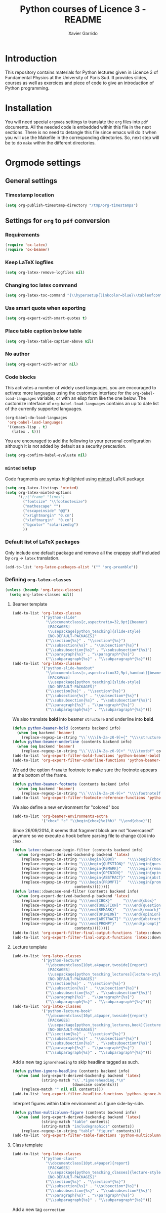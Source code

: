 #+TITLE:  Python courses of Licence 3 - README
#+AUTHOR: Xavier Garrido

* Introduction

This repository contains materials for Python lectures given in Licence 3 of
Fundamental Physics at the University of Paris Sud. It provides slides, courses
as well as exercices and piece of code to give an introduction of Python
programming.

* Installation

You will need special =orgmode= settings to translate the =org= files into =pdf=
documents. All the needed code is embedded within this file in the next
sections. There is no need to detangle this file since emacs will do it when you
will use the Makefile in the corresponding directories. So, next step will be to
do =make= within the different directories.

* Orgmode settings
:PROPERTIES:
:HEADER-ARGS: :tangle README.el
:END:
** General settings
*** Timestamp location
#+BEGIN_SRC emacs-lisp
  (setq org-publish-timestamp-directory "/tmp/org-timestamps")
#+END_SRC

** Settings for =org= to =pdf= conversion
*** Requirements
#+BEGIN_SRC emacs-lisp
  (require 'ox-latex)
  (require 'ox-beamer)
#+END_SRC
*** Keep LaTeX logfiles
#+BEGIN_SRC emacs-lisp
  (setq org-latex-remove-logfiles nil)
#+END_SRC
*** Changing toc latex command
#+BEGIN_SRC emacs-lisp
  (setq org-latex-toc-command "{\\hypersetup{linkcolor=blue}\\tableofcontents}")
#+END_SRC
*** Use smart quote when exporting
#+BEGIN_SRC emacs-lisp
  (setq org-export-with-smart-quotes t)
#+END_SRC

*** Place table caption below table
#+BEGIN_SRC emacs-lisp
  (setq org-latex-table-caption-above nil)
#+END_SRC
*** No author
#+BEGIN_SRC emacs-lisp :tangle no
  (setq org-export-with-author nil)
#+END_SRC
*** Code blocks
This activates a number of widely used languages, you are encouraged to activate
more languages using the customize interface for the =org-babel-load-languages=
variable, or with an elisp form like the one below.  The customize interface of
=org-babel-load-languages= contains an up to date list of the currently
supported languages.
#+BEGIN_SRC emacs-lisp
  (org-babel-do-load-languages
   'org-babel-load-languages
   '((emacs-lisp . t)
     (latex . t)))
#+END_SRC

You are encouraged to add the following to your personal configuration
although it is not added by default as a security precaution.
#+BEGIN_SRC emacs-lisp
  (setq org-confirm-babel-evaluate nil)
#+END_SRC

*** =minted= setup
Code fragments are syntax highlighted using [[https://code.google.com/p/minted/][minted]] LaTeX package

#+BEGIN_SRC emacs-lisp
  (setq org-latex-listings 'minted)
  (setq org-latex-minted-options
        '(;;("frame" "lines")
          ("fontsize" "\\footnotesize")
          ("mathescape" "")
          ("escapeinside" "@@")
          ("xrightmargin" "0.cm")
          ("xleftmargin"  "0.cm")
          ("bgcolor" "solarizedbg")
          ))
#+END_SRC

*** Default list of LaTeX packages
Only include one default package and remove all the crapppy stuff included by
=org= \rightarrow =latex= translation.

#+BEGIN_SRC emacs-lisp
  (add-to-list 'org-latex-packages-alist '("" "org-preamble"))
#+END_SRC

*** Defining =org-latex-classes=

#+BEGIN_SRC emacs-lisp
  (unless (boundp 'org-latex-classes)
    (setq org-latex-classes nil))
#+END_SRC

**** Beamer template
#+BEGIN_SRC emacs-lisp
  (add-to-list 'org-latex-classes
               '("python-slide"
                 "\\documentclass[c,aspectratio=32,9pt]{beamer}
                  [PACKAGES]
                  \\usepackage[python_teaching]{slide-style}
                  [NO-DEFAULT-PACKAGES]"
                 ("\\section{%s}" . "\\section*{%s}")
                 ("\\subsection{%s}" . "\\subsection*{%s}")
                 ("\\subsubsection{%s}" . "\\subsubsection*{%s}")
                 ("\\paragraph{%s}" . "\\paragraph*{%s}")
                 ("\\subparagraph{%s}" . "\\subparagraph*{%s}")))
  (add-to-list 'org-latex-classes
               '("python-slide-handout"
                 "\\documentclass[c,aspectratio=32,9pt,handout]{beamer}
                  [PACKAGES]
                  \\usepackage[python_teaching]{slide-style}
                  [NO-DEFAULT-PACKAGES]"
                 ("\\section{%s}" . "\\section*{%s}")
                 ("\\subsection{%s}" . "\\subsection*{%s}")
                 ("\\subsubsection{%s}" . "\\subsubsection*{%s}")
                 ("\\paragraph{%s}" . "\\paragraph*{%s}")
                 ("\\subparagraph{%s}" . "\\subparagraph*{%s}")))
#+END_SRC

We also translate *bold* into beamer =structure= and underline into *bold*.
#+BEGIN_SRC emacs-lisp
  (defun python-beamer-bold (contents backend info)
    (when (eq backend 'beamer)
      (replace-regexp-in-string "\\`\\\\[A-Za-z0-9]+{" "\\\\structure{\\\\bf " contents)))
  (defun python-beamer-underline (contents backend info)
    (when (eq backend 'beamer)
      (replace-regexp-in-string "\\`\\\\[A-Za-z0-9]+" "\\\\textbf" contents)))
  (add-to-list 'org-export-filter-bold-functions 'python-beamer-bold)
  (add-to-list 'org-export-filter-underline-functions 'python-beamer-underline)
#+END_SRC

We add the option =frame= to footnote to make sure the footnote appears at the
bottom of the frame.
#+BEGIN_SRC emacs-lisp
  (defun python-beamer-footnote (contents backend info)
    (when (eq backend 'beamer)
      (replace-regexp-in-string "\\`\\\\[A-Za-z0-9]+" "\\\\footnote[frame]" contents)))
  (add-to-list 'org-export-filter-footnote-reference-functions 'python-beamer-footnote)
#+END_SRC

We also define a new environment for "colored" box
#+BEGIN_SRC emacs-lisp
  (add-to-list 'org-beamer-environments-extra
               '("cbox" "c" "\\begin{cbox}%o(%h)" "\\end{cbox}"))
#+END_SRC

Since 26/09/2014, it seems that fragment block are not "lowercased" anymore so
we execute a hook before parsing file to change =CBOX= into =cbox=.
#+BEGIN_SRC emacs-lisp
  (defun latex::downcase-begin-filter (contents backend info)
    (when (org-export-derived-backend-p backend 'latex)
      (replace-regexp-in-string "\\\\begin{CBOX}"     "\\\\begin{cbox}"
      (replace-regexp-in-string "\\\\begin{QUESTION}" "\\\\begin{question}"
      (replace-regexp-in-string "\\\\begin{REMARK}"   "\\\\begin{remark}"
      (replace-regexp-in-string "\\\\begin{OPINION}"  "\\\\begin{opinion}"
      (replace-regexp-in-string "\\\\begin{ABSTRACT}" "\\\\begin{abstract}"
      (replace-regexp-in-string "\\\\begin{PROMPT}"   "\\\\begin{prompt}"
                              contents))))))))
  (defun latex::downcase-end-filter (contents backend info)
    (when (org-export-derived-backend-p backend 'latex)
      (replace-regexp-in-string "\\\\end{CBOX}"     "\\\\end{cbox}"
      (replace-regexp-in-string "\\\\end{QUESTION}" "\\\\end{question}"
      (replace-regexp-in-string "\\\\end{REMARK}"   "\\\\end{remark}"
      (replace-regexp-in-string "\\\\end{OPINION}"  "\\\\end{opinion}"
      (replace-regexp-in-string "\\\\end{ABSTRACT}" "\\\\end{abstract}"
      (replace-regexp-in-string "\\\\end{PROMPT}"   "\\\\end{prompt}"
                              contents))))))))
  (add-to-list 'org-export-filter-final-output-functions 'latex::downcase-begin-filter)
  (add-to-list 'org-export-filter-final-output-functions 'latex::downcase-end-filter)
#+END_SRC

**** Lecture template
#+BEGIN_SRC emacs-lisp :results none
  (add-to-list 'org-latex-classes
               '("python-lecture"
                 "\\documentclass[10pt,a4paper,twoside]{report}
                  [PACKAGES]
                  \\usepackage[python_teaching_lectures]{lecture-style}
                  [NO-DEFAULT-PACKAGES]"
                 ("\\section{%s}" . "\\section*{%s}")
                 ("\\subsection{%s}" . "\\subsection*{%s}")
                 ("\\subsubsection{%s}" . "\\subsubsection*{%s}")
                 ("\\paragraph{%s}" . "\\paragraph*{%s}")
                 ("\\subparagraph{%s}" . "\\subparagraph*{%s}")))
  (add-to-list 'org-latex-classes
               '("python-lecture-book"
                 "\\documentclass[10pt,a4paper,twoside]{report}
                  [PACKAGES]
                  \\usepackage[python_teaching_lectures,book]{lecture-style}
                  [NO-DEFAULT-PACKAGES]"
                 ("\\section{%s}" . "\\section*{%s}")
                 ("\\subsection{%s}" . "\\subsection*{%s}")
                 ("\\subsubsection{%s}" . "\\subsubsection*{%s}")
                 ("\\paragraph{%s}" . "\\paragraph*{%s}")
                 ("\\subparagraph{%s}" . "\\subparagraph*{%s}")))
#+END_SRC

Add a new tag =ignoreheading= to skip headline tagged as such.
#+BEGIN_SRC emacs-lisp
  (defun python-ignore-headline (contents backend info)
    (when (and (org-export-derived-backend-p backend 'latex)
               (string-match "\\`.*ignoreheading.*\n"
                             (downcase contents)))
      (replace-match "" nil nil contents)))
  (add-to-list 'org-export-filter-headline-functions 'python-ignore-headline)
#+END_SRC

Interpret figures within table environment as figure side-by-side.
#+BEGIN_SRC emacs-lisp
  (defun python-multicolumn-figure (contents backend info)
    (when (and (org-export-derived-backend-p backend 'latex)
               (string-match "table" contents)
               (string-match "includegraphics" contents))
      (replace-regexp-in-string "table" "figure" contents)))
  (add-to-list 'org-export-filter-table-functions 'python-multicolumn-figure)
#+END_SRC
**** Class template
#+BEGIN_SRC emacs-lisp :results none
  (add-to-list 'org-latex-classes
               '("python-class"
                 "\\documentclass[10pt,a4paper]{report}
                  [PACKAGES]
                  \\usepackage[python_teaching_classes]{lecture-style}
                  [NO-DEFAULT-PACKAGES]"
                 ("\\section{%s}" . "\\section*{%s}")
                 ("\\subsection{%s}" . "\\subsection*{%s}")
                 ("\\subsubsection{%s}" . "\\subsubsection*{%s}")
                 ("\\paragraph{%s}" . "\\paragraph*{%s}")
                 ("\\subparagraph{%s}" . "\\subparagraph*{%s}")))
#+END_SRC

Add a new tag =correction=
#+BEGIN_SRC emacs-lisp
  ;; (setq correction-flag nil)
  (defun python-correction-headline (contents backend info)
    (when (and (org-export-derived-backend-p backend 'latex)
               (string-match "\\`.*correction.*\n" (downcase contents)))
      (concat "\\begin{correction}" (replace-regexp-in-string "\\`.*correction.*\n" "" contents) "\\end{correction}"))
    )
  (add-to-list 'org-export-filter-headline-functions 'python-correction-headline)
#+END_SRC

*** Define dedicated function for export
#+BEGIN_SRC emacs-lisp
  (defun python-export-slides ()
    (progn
      (setq org-latex-default-class "python-slide")
      (org-beamer-export-to-pdf)
      ))
#+END_SRC

#+BEGIN_SRC emacs-lisp
  (defun python-export-lectures ()
    (progn
      (if (string-equal "lecture_book.org" (buffer-name))
        (setq org-latex-default-class "python-lecture-book")
      (setq org-latex-default-class "python-lecture"))
      (org-latex-export-to-pdf)
      ))
#+END_SRC

#+BEGIN_SRC emacs-lisp
  (defun python-export-classes ()
    (progn
      (setq org-latex-default-class "python-class")
      (setq org-latex-minted-options
            '(;;("frame" "lines")
              ("fontsize" "\\footnotesize")
              ("mathescape" "")
              ("xrightmargin" "0.5cm")
              ("xleftmargin"  "0.5cm")
              ))

      (org-latex-export-to-pdf)
      ))
#+END_SRC
*** Add =cite= link
#+BEGIN_SRC emacs-lisp
  (org-add-link-type "cite" 'ebib
                     (lambda (path desc format)
                       (cond
                        ((eq format 'latex)
                         (format "\\cite{%s}" path)))))
#+END_SRC

*** Set LaTeX command
#+BEGIN_SRC emacs-lisp
   (defun python-latexmk-cmd (backend)
     "When exporting from .org with latex, automatically run latex,
        pdflatex, or xelatex as appropriate, using latexmk."
     (when (org-export-derived-backend-p backend 'latex)
       (let ((texcmd)))
       (setq texcmd "jobname=$(basename %f | sed 's/\.tex//');latexmk -8bit -xelatex -shell-escape -quiet %f ; mkdir -p latex.d ; mv ${jobname}.* latex.d/. ; mv latex.d/${jobname}.{org,tex,pdf,fdb_latexmk,aux,toc,py} .")
       (setq org-latex-pdf-process (list texcmd))))
  (org-add-hook 'org-export-before-processing-hook 'python-latexmk-cmd)
#+END_SRC
*** LaTeX stylesheets
**** Org preamble
:PROPERTIES:
:HEADER-ARGS: :tangle org-preamble.sty
:END:

This section defines =org= preamble and settings for documents exported from
=.org= to =.tex= files. The basic use is to add =\usepackage{org-preamble}= in
your LaTeX document.

***** Basics
#+BEGIN_SRC latex
  \NeedsTeXFormat{LaTeX2e}
  \ProvidesPackage{org-preamble}[2013/03/03 v0.01 Bundling of Preamble items for Org to LaTeX export]
#+END_SRC

***** Style options
Options can be passed to =org-preamble= style file within =\usepackage[options]=
call. For the time being, I have only copied/pasted how to declare such options
but do not use it.
#+BEGIN_SRC latex :tangle no
  \RequirePackage{ifthen}
  \newboolean{@fr} %
  \setboolean{@fr}{false} %
  \DeclareOption{fr}{
    \setboolean{@fr}{true}
  }
  \ProcessOptions
#+END_SRC

***** Packages requirements
****** AMS packages
#+BEGIN_SRC latex
  \RequirePackage{amsmath,amssymb}
#+END_SRC
****** Listings package
[[https://code.google.com/p/minted/][minted]] is a package that facilitates expressive syntax highlighting in LaTeX
using the powerful Pygments library. The package also provides options to
customize the highlighted source code output using =fancyvrb=.
#+BEGIN_SRC latex
  \RequirePackage[cache]{minted}
  %% \RequirePackage{minted}
#+END_SRC

****** Unicode typesettings aka XeTeX
#+BEGIN_SRC latex
  \RequirePackage{ifxetex}
  \ifxetex
  \RequirePackage{fontspec}
  \RequirePackage{xunicode}
  %%\else
  \fi
#+END_SRC

****** hyperref package
#+BEGIN_SRC latex
  \RequirePackage{hyperref}
#+END_SRC
****** [[http://www.ctan.org/pkg/pifont][pifont]] package
#+BEGIN_SRC latex
  \RequirePackage{pifont}
#+END_SRC
****** Font Awesome
#+BEGIN_SRC latex
  \RequirePackage{fontawesome5}
#+END_SRC
****** graphics package
#+BEGIN_SRC latex
  \RequirePackage{graphicx}
  \graphicspath{
    {./plot/}
    {./figures/}
  }
#+END_SRC
****** comment package
#+BEGIN_SRC latex
  \RequirePackage{comment}
#+END_SRC
****** [[http://www.texample.net/tikz/][tikz]] package
#+BEGIN_SRC latex
  \RequirePackage{tikz}
  \usetikzlibrary{positioning,arrows,decorations,backgrounds,patterns,matrix,shapes,fit,calc,shadows,plotmarks,spy,trees}
#+END_SRC

We use the external library from =tikz= to cache i.e. produce a =pdf= file of
each =tikzpicture=. =tikz/external= looks if the pdf exist and if not, export it.
#+BEGIN_SRC latex
  \input "|mkdir -p latex.d"
  \input "|mkdir -p /tmp/latex.d"
#+END_SRC

****** [[http://www.ctan.org/pkg/xspace][xspace]] package
#+BEGIN_SRC latex
  \RequirePackage{xspace}
#+END_SRC
****** =nicefrac= package
#+BEGIN_SRC latex
  \RequirePackage{nicefrac}
#+END_SRC
**** Lectures/class style
:PROPERTIES:
:HEADER-ARGS: :tangle lecture-style.sty
:END:
***** General settings
****** Basics
#+BEGIN_SRC latex
  \NeedsTeXFormat{LaTeX2e}
  \ProvidesPackage{lecture-style}[2013/09/18 v0.01 Custom lecture/course templates]
#+END_SRC
****** Package options
#+BEGIN_SRC latex
  \RequirePackage{kvoptions}
  \SetupKeyvalOptions{
    family=ls,
    prefix=ls@
  }
  \DeclareBoolOption[false]{nologo}
  \DeclareBoolOption[false]{oldstyle}
  \DeclareBoolOption[false]{book}
  \DeclareBoolOption[false]{python_teaching_lectures}
  \DeclareBoolOption[false]{python_teaching_classes}
  \DeclareBoolOption[false]{novc}
  \ProcessKeyvalOptions*
#+END_SRC
****** Parsing options
Here we parse result of =ProcessKeyvalOptions= done previously in order to set
different booleans used in the next section.
#+BEGIN_SRC latex
  \RequirePackage{ifthen}
  \newboolean{has_driver_name}
  \setboolean{has_driver_name}{false}
  \newboolean{novc}%
  \setboolean{novc}{false}%
  \ifthenelse{\boolean{ls@novc}}{
    \setboolean{novc}{true}
  }{}

  \ifthenelse{\boolean{ls@python_teaching_lectures}}{
    \setboolean{has_driver_name}{true}
  }{}
  \ifthenelse{\boolean{ls@python_teaching_classes}}{
    \setboolean{has_driver_name}{true}
  }{}
  \ifthenelse{\boolean{has_driver_name}}{
  }{
    \PackageWarning{lecture-style}{You do not specify a 'driver' name !}}{
  }
#+END_SRC
****** Package requirements
******* =hyperref= package
#+BEGIN_SRC latex
  \hypersetup{
    xetex,
    colorlinks=true,
    urlcolor=gray,
    filecolor=gray,
    linkcolor=gray,
    citecolor=gray,
    plainpages=false,
    pdfpagelabels,
    bookmarksnumbered,
    pagebackref
  }
  \let\orighref\href
  \renewcommand{\href}[2]{\orighref{#1}{#2\,\scalebox{0.75}{\faExternalLink*}}}
#+END_SRC

***** Template settings
Given the =driver= to be used, generic colors, special title inclusion are set
up. Practically, everything can be done within this section.
****** Preamble
#+BEGIN_SRC latex
  \ifthenelse{\boolean{has_driver_name}}{
#+END_SRC
****** Colors
#+BEGIN_SRC latex
  \definecolor{red}{RGB}{220,50,47}
  \definecolor{green}{RGB}{132,184,24}
  \definecolor{blue}{RGB}{0,72,112}
  \definecolor{orange}{RGB}{192,128,64}
  \definecolor{gray}{RGB}{107,108,110}
  \definecolor{solarizedbg}{RGB}{253,246,227}
#+END_SRC
****** Fonts
#+BEGIN_SRC latex
  \setmonofont[Scale=0.9]{Inconsolata}
  \RequirePackage{mathpazo}

  \ifthenelse{\boolean{ls@oldstyle}}{
    \setmainfont
        [ BoldFont       = texgyrepagella-bold.otf ,
          ItalicFont     = texgyrepagella-italic.otf ,
          BoldItalicFont = texgyrepagella-bolditalic.otf ]
        {texgyrepagella-regular.otf}
  }{
    \setsansfont[Mapping=tex-text]{Myriad Pro}
    \setromanfont[Mapping=tex-text, Numbers=OldStyle]{Minion Pro}
  }
#+END_SRC
****** Minted lexer
#+BEGIN_SRC latex
  \renewcommand{\theFancyVerbLine}{\ttfamily \textcolor[HTML]{93A1A1}{\scriptsize\oldstylenums{\arabic{FancyVerbLine}}}}
  \usemintedstyle{solarizedlight}
#+END_SRC
****** Fancy headings
#+BEGIN_SRC latex
  \RequirePackage{fancyhdr}
  \ifthenelse{\boolean{ls@oldstyle}}{
    \RequirePackage[Lenny]{fncychap}
    \ChTitleVar{\Huge\bfseries}
    \ChNameVar{\fontsize{14}{16}\usefont{OT1}{ptm}{b}{n}\selectfont}
    \ChNumVar{\fontsize{60}{62}\usefont{OT1}{ptm}{b}{n}\selectfont}
  }{
    \RequirePackage[]{fncychap}
    \ChTitleVar{\Huge\bfseries\sffamily\color{blue}}
    \ChNameVar{\raggedleft\fontsize{14}{16}\selectfont\sffamily\color{blue}}
    \ChNumVar{\raggedleft\fontsize{60}{62}\selectfont\sffamily\color{blue}}
    \ifthenelse{\boolean{ls@python_teaching_classes}}{
      \ChRuleWidth{0pt}
      \renewcommand{\DOCH}{%
        \vspace{-2cm}
        \raggedleft
        \CNV\FmN{\@chapapp}\space \CNoV\thechapter
        \par\nobreak
        %% \vspace{-3cm}
      }
    }{}
    \ifthenelse{\boolean{ls@python_teaching_lectures}}{
      \ChRuleWidth{1.5pt}
    }{}
  }
#+END_SRC
****** Layout
******* Title tweak
No title
#+BEGIN_SRC latex
  \ifthenelse{\boolean{ls@python_teaching_lectures}}{
    \ifthenelse{\boolean{ls@book}}{
      \renewcommand*{\maketitle}{
        {\color{blue}
          \begingroup
          \hbox{
            \hspace*{0.2\textwidth}
            \rule{1.5pt}{\textheight}
            \hspace*{0.05\textwidth}
            \parbox[b]{0.75\textwidth}{
              {\noindent\bf\sffamily\Huge\@title}\\
              \vspace{0.5\textheight}
              \begin{flushright}
                \color{gray}\sffamily
                Xavier Garrido$^a$, Yann Leprince$^b$ \& Matthieu Loumaigne$^c$
                \\[6mm]
                $^a$ LAL, IN2P3 \& Université Paris-Sud, France\\
                $^b$ LNAO, CEA Saclay, France\\
                $^c$ LAC, Université Paris-Sud, France\\
              \end{flushright}
          }}
          \endgroup
        }
        \thispagestyle{empty}
        \clearemptydoublepage
      }
      \g@addto@macro\tableofcontents{\clearemptydoublepage}
    }{
      \renewcommand*{\maketitle}{}
    }
  }{
    \renewcommand*{\maketitle}{}
  }
#+END_SRC
******* TOC tweak
#+BEGIN_SRC latex
  \renewcommand\@dotsep{10000}
#+END_SRC
******* Paragraph indent
No paragraph indent
#+BEGIN_SRC latex
  \ifthenelse{\boolean{ls@python_teaching_classes}}{
    \setlength{\parindent}{0cm}
  }{}
#+END_SRC
******* Chapter style
We want chapter with fancy style (see [[Fancy headings]]) but we do not want
explicit call of =\chapter= command within the =org= document. Thus we use a
LaTeX hook to automatically add this command at the begin of the document.
#+BEGIN_SRC latex
  \ifthenelse{\boolean{ls@python_teaching_classes}}{
    \renewcommand{\chaptername}{Exercice}
    \ifthenelse{\boolean{ls@oldstyle}}{
      \AtBeginDocument{\chapter{}\vspace{-1.5cm}}
    }{
      \AtBeginDocument{\chapter{}}
    }
  }{}
  \ifthenelse{\boolean{ls@python_teaching_lectures}}{
    \ifthenelse{\boolean{ls@book}}{
      \renewcommand{\chaptername}{Chapitre}
      \renewcommand{\contentsname}{Tables des matières}
      \renewcommand{\appendixname}{Annexe}
      %% \AtBeginDocument{\chapter{\@title}}
      %% \AtEndDocument{\clearemptydoublepage}
    }{
      \renewcommand{\chaptername}{Fiche}
      \AtBeginDocument{\chapter{\@title}}
      \AtEndDocument{\clearemptydoublepage}
    }
  }{}
#+END_SRC
No page number for first chapter pages
#+BEGIN_SRC latex
  \let\ps@plain=\ps@empty
#+END_SRC
******* Section style
We change the sections style using =titlesec= package
#+BEGIN_SRC latex
  \ifthenelse{\boolean{ls@oldstyle}}{}{
    \RequirePackage{titlesec}
    \titleformat*{\section}{\Large\bfseries\sffamily\color{blue}}
    \titleformat*{\subsection}{\large\bfseries\sffamily\color{blue!75}}
    \titleformat*{\subsubsection}{\itshape\color{blue!60}}
  }
  \ifthenelse{\boolean{ls@book}}{
    \let\stdchapter\chapter
    \renewcommand\chapter{\ifnum\c@chapter>0{\clearemptydoublepage}\else\fi\stdchapter}
  }
#+END_SRC
******* Set space line
#+BEGIN_SRC latex
  \RequirePackage[onehalfspacing]{setspace}
  \setstretch{1.02}
#+END_SRC
******* Make page wider
#+BEGIN_SRC latex
  \RequirePackage{a4wide}
#+END_SRC
******* Footnote style
#+BEGIN_SRC latex
  \renewcommand{\footnoterule}{\color{gray}%
    \vskip-\footruleskip\vskip-\footrulewidth%
    \vspace{10pt}\hrule width\columnwidth height0.0pt \vspace{5pt} \color{gray}}
  \renewcommand{\thefootnote}{\alph{footnote}}
  \interfootnotelinepenalty=10000
#+END_SRC
******* Header style
#+BEGIN_SRC latex
  \renewcommand{\headrulewidth}{1.5pt}
#+END_SRC
******* Caption setup
#+BEGIN_SRC latex
  \RequirePackage{ccaption}
  \captionnamefont{\footnotesize\bfseries}
  \captiontitlefont{\footnotesize}
  \renewcommand{\fnum@figure}[1]{Figure~\thefigure~-- }
#+END_SRC
******* Tweaking geometry
This has to be set here for obscure reasons (maybe =fncychap= redefines geometry
layout)
#+BEGIN_SRC latex
  \ifthenelse{\boolean{ls@python_teaching_classes}}{
    \RequirePackage[top=1.0cm, width=16cm]{geometry}
  }{}
#+END_SRC
******* VC status
#+NAME: vc-status
#+BEGIN_SRC sh :results output :tangle no
  if [ -d .git ]; then
      log=$(LC_MESSAGES=en git --no-pager log -1 HEAD --date=short --pretty=format:"\texttt{git} commit \href{https://github.com/xgarrido/licence_python_teaching/commit/%H}{\color{gray}\texttt{%h}} -- %ad")
      echo "\renewcommand*{\PrelimText}{\textnormal{\small\color{gray}${log}}}"
  fi
#+END_SRC
#+BEGIN_SRC latex :noweb yes
  \ifthenelse{\boolean{novc}}{}{
    \RequirePackage{prelim2e}
    <<vc-status()>>
  }
#+END_SRC
****** New environment
******* Remark
#+BEGIN_SRC latex
  \newenvironment{remark}
                 {\begin{quote}\color{red}\faExclamationCircle\itshape}
                 {\end{quote}}
#+END_SRC
******* Prompt
#+BEGIN_SRC latex
  \newenvironment{prompt}
                 {\begin{quote}\color{blue!75}\tt\$\;}
                 {\end{quote}}
#+END_SRC
******* Bibliography
#+BEGIN_SRC latex
  \renewenvironment{bibliography}{%
    \section*{\bibname}% <-- this line was changed from \chapter* to \section*
    \@mkboth{\MakeUppercase\bibname}{\MakeUppercase\bibname}%
    \list{\@biblabel{\@arabic\c@enumiv}}%
         {\settowidth\labelwidth{\@biblabel{9}}%
           \leftmargin\labelwidth
           \advance\leftmargin\labelsep
           \@openbib@code
           \usecounter{enumiv}%
           \let\p@enumiv\@empty
           \renewcommand\theenumiv{\@arabic\c@enumiv}}%
         \sloppy
         \clubpenalty4000
         \@clubpenalty \clubpenalty
         \widowpenalty4000%
         \sfcode`\.\@m}{%
    \def\@noitemerr
        {\@latex@warning{Empty `thebibliography' environment}}%
        \endlist}
#+END_SRC

******* verbatim
#+BEGIN_SRC latex
  %% \def\@xobeysp{\mbox{}\space}
  \def\verbatim@font{\color{gray}\normalfont\ttfamily\raggedright\leftskip\@totalleftmargin\small}
#+END_SRC

******* Correction
#+BEGIN_SRC latex
  \RequirePackage[framemethod=tikz]{mdframed}
  \renewcommand{\mdf@footnoterule}{\color{gray}%
    \vskip-\footruleskip\vskip-\footrulewidth%
    \vspace{10pt}\hrule width\columnwidth height0.0pt \vspace{5pt} \color{gray}}
  \newmdenv[%
    singleextra={
      \fill[blue] (P) rectangle ([xshift=-15pt]P|-O);
      \node[overlay,anchor=south east,rotate=90,font=\color{white}] at (P) {\sf\textbf{correction}};
    },
    firstextra={
      \fill[blue] (P) rectangle ([xshift=-15pt]P|-O);
      \node[overlay,anchor=south east,rotate=90,font=\color{white}] at (P) {\sf\textbf{correction}};
    },
    secondextra={
      \fill[blue] (P) rectangle ([xshift=-15pt]P|-O);
      \node[overlay,anchor=south east,rotate=90,font=\color{white}] at (P) {\sf\textbf{correction}};
    },
    backgroundcolor=blue!2,
    %% roundcorner=5pt,
    %% hidealllines=true,
    %% topline=true,
    linecolor=blue,
    skipabove=12pt,skipbelow=12pt,
    innertopmargin=0.4em,%
    innerbottommargin=0.4em,%
    innerrightmargin=2.7em,%
    rightmargin=0.7em,%
    innerleftmargin=1.7em,%
    leftmargin=0.7em,%
  ]{correction}
#+END_SRC
******* Appréciation
#+BEGIN_SRC latex
  \newenvironment{opinion}
                 {\begin{quote}\color{red}\faPencil\itshape\bfseries}
                 {\end{quote}}
#+END_SRC

****** New command
#+BEGIN_SRC latex
  \newcommand{\Cpp}{\mbox{C\vspace{.5em}\protect\raisebox{.2ex}{\footnotesize++~}}}
  \newcommand{\clearemptydoublepage}{\newpage{\pagestyle{empty}\cleardoublepage}}
  \newcommand{\uline}[1]{\textcolor{blue!75}{#1}}
#+END_SRC
****** Postamble
#+BEGIN_SRC latex
  }{}
#+END_SRC

**** Beamer style
:PROPERTIES:
:HEADER-ARGS: :tangle slide-style.sty
:END:
***** General settings
****** Basics
#+BEGIN_SRC latex
  \NeedsTeXFormat{LaTeX2e}
  \ProvidesPackage{slide-style}[2013/11/07 v0.01 C++ beamer templates]
#+END_SRC
****** Package options
#+BEGIN_SRC latex
  \RequirePackage{kvoptions}
  \SetupKeyvalOptions{
    family=cb,
    prefix=cb@
  }
  \DeclareBoolOption[false]{nologo}
  \DeclareBoolOption[false]{notitlelogo}
  \DeclareBoolOption[false]{noheaderlogo}
  \DeclareBoolOption[false]{noauthor}
  \DeclareBoolOption[false]{python_teaching}
  \ProcessKeyvalOptions*
#+END_SRC
****** Parsing options
Here we parse result of =ProcessKeyvalOptions= done previously in order to set
different booleans used in the nex section.
#+BEGIN_SRC latex
  \RequirePackage{ifthen}
  \newboolean{has_driver_name}
  \setboolean{has_driver_name}{false}
  \ifthenelse{\boolean{cb@python_teaching}}{
    \setboolean{has_driver_name}{true}
    \setboolean{cb@nologo}{true}
    %% \setboolean{cb@noauthor}{true}
  }{}
  \ifthenelse{\boolean{has_driver_name}}{
  }{
    \PackageWarning{slide-style}{You do not specify a 'driver' name !}}{
  }
  \ifthenelse{\boolean{cb@nologo}}{
    \setboolean{cb@notitlelogo}{true}
    \setboolean{cb@noheaderlogo}{true}
  }{}
#+END_SRC
****** Package requirements
******* =hyperref= package
#+BEGIN_SRC latex
  \hypersetup{
    xetex,
    colorlinks=false,
    urlcolor=gray,
    filecolor=gray,
    linkcolor=gray,
    citecolor=gray,
    plainpages=false,
    pdfpagelabels,
    bookmarksnumbered,
    pagebackref
  }
  \let\orighref\href
  \renewcommand{\href}[2]{\orighref{#1}{#2\,\scalebox{0.75}{\faExternalLink*}}}
#+END_SRC
******* Sans math
#+BEGIN_SRC latex
  \RequirePackage[eulergreek,EULERGREEK]{sansmath}
  \sansmath
#+END_SRC
****** Default themes
#+BEGIN_SRC latex
  \usetheme{default}
  \usecolortheme{whale}
#+END_SRC
****** Color definitions
Since color must be applied in a very last time, we define a bash script to be
called within =postamble= part of [[Template settings]]
#+NAME: generate_beamer_colors
#+BEGIN_SRC latex :results output :tangle no
  \setbeamercolor{structure}{fg=generic2}
  \setbeamercolor{alerted text}{fg=generic0}
  \setbeamercolor{example text}{fg=generic1}
  \setbeamercolor{block title}{use=structure,fg=structure.bg, bg=structure.fg}
  \setbeamercolor{block body}{use=structure, fg=structure.fg, bg=structure.bg}
  \setbeamercolor{frametitle}{use=structure, fg=structure.fg, bg=}
  \setbeamercolor{example title}{use=example,fg=example.bg, bg=example.fg}
  \setbeamercolor{example body}{use=example, fg=example.fg, bg=example.bg}
  %% \setbeamercolor{itemize item}{fg=gray}
  \setbeamercolor{footnote}{fg=generic3}
  \setbeamercolor{footnote mark}{fg=generic3}
  \setbeamercolor{normal text}{fg=gray}

  \setbeamerfont{title}{series=\bfseries, size=\Large}
  \setbeamercolor{author}{fg=gray}
  \setbeamerfont{author}{series=,size=\normalsize}
  \setbeamercolor{institute}{fg=gray}

  \setbeamercolor{ruc_upper}{fg=white,bg=red}
  \setbeamercolor{ruc_lower}{fg=red,bg=white}
  \setbeamercolor{guc_upper}{fg=white,bg=green}
  \setbeamercolor{guc_lower}{fg=green,bg=white}
  \setbeamercolor{buc_upper}{fg=white,bg=blue}
  \setbeamercolor{buc_lower}{fg=blue,bg=white}

  \setbeamercolor{-wred}{fg=white,bg=red}
  \setbeamercolor{-red}{fg=red,bg=red!10}
  \setbeamercolor{-wgreen}{fg=white,bg=green}
  \setbeamercolor{-green}{fg=green,bg=green!10}
  \setbeamercolor{-wblue}{fg=white,bg=blue}
  \setbeamercolor{-blue}{fg=blue,bg=blue!10}
  \setbeamercolor{-worange}{fg=white,bg=orange}
  \setbeamercolor{-orange}{fg=orange,bg=orange!10}
  \setbeamercolor{-wgray}{fg=white,bg=gray}
  \setbeamercolor{-gray}{fg=gray,bg=white}
  \setbeamercolor{-white}{fg=blue,bg=white}
  \setbeamercolor{-hidden}{fg=white,bg=white}
  \setbeamercolor{-transparent}{fg=gray!30}
  \setbeamercolor{-none}{}
#+END_SRC

****** Font
#+BEGIN_SRC latex
  \setmonofont[Scale=0.9]{Inconsolata}
  \setbeamerfont{page number in head/foot}{size=\tiny}
#+END_SRC
****** Beamer options
#+BEGIN_SRC latex
  \DeclareOptionBeamer{shadow}[true]{\def\beamer@themerounded@shadow{#1}}
  \ExecuteOptionsBeamer{shadow=true}
  \ProcessOptionsBeamer

  \setbeamercovered{transparent}
  \setbeamertemplate{blocks}[rounded][shadow=\beamer@themerounded@shadow]
#+END_SRC
****** Title page definition
First, make title frame plain (no page number, not footline...)
#+BEGIN_SRC latex
  \def\maketitle{\ifbeamer@inframe\titlepage\else\frame[plain,noframenumbering]{\titlepage}\fi}
#+END_SRC

Also add a logo if any
#+BEGIN_SRC latex
  \renewcommand{\logo}{
    \begin{tikzpicture}[y=0.80pt, x=0.80pt, yscale=-1.000000, xscale=1.000000, inner sep=0pt, outer sep=0pt]
      %% \definecolor{c20435c}{RGB}{32,67,92}
      \definecolor{red}{RGB}{221,42,43}
      \definecolor{green}{RGB}{132,184,24}
      \definecolor{blue}{RGB}{0,72,112}
      \definecolor{orange}{RGB}{192,128,64}
      \definecolor{gray}{RGB}{107,108,110}

      %% \path[fill=blue,nonzero rule,rounded corners=0.0000cm] (-7.7849,664.0217)
      %%   rectangle (763.1963,893.9382);
      \path[draw=white,fill=blue,line join=miter,line cap=butt,miter
        limit=4.00,line width=4.663pt] (365.3037,537.2679) -- (365.3037,454.3871) --
      (436.6190,412.9467) -- (507.9343,454.3871) -- (507.9343,537.2679) --
      (436.6190,578.7083) -- cycle;
      \begin{scope}[cm={{0.58101,0.0,0.0,0.58477,(268.02538,213.4089)}}]
        \begin{scope}[cm={{0.93094,0.0,0.0,0.93094,(50.054,93.18509)}},fill=white]
          \path[color=white,fill=white,nonzero rule,line width=0.800pt]
          (289.7439,337.9207) .. controls (273.3892,321.5661) and (267.3181,329.6797) ..
          (267.3181,329.6797) -- (259.9887,337.0456) -- (275.5956,352.6525) --
          (273.3894,354.8586) -- (251.5835,333.0527) .. controls (251.5835,333.0527) and
          (242.3050,321.4005) .. (225.8030,337.9025) .. controls (209.3009,354.4046) and
          (219.0206,362.9538) .. (219.0206,362.9538) -- (224.4720,368.4053) --
          (232.1296,360.7477) .. controls (232.1296,360.7477) and (240.9702,351.3194) ..
          (250.2526,360.6018) .. controls (259.5350,369.8842) and (265.7319,376.0811) ..
          (265.7319,376.0811) .. controls (265.7319,376.0811) and (274.2881,384.9185) ..
          (282.8338,376.3728) .. controls (291.3795,367.8271) and (296.9639,362.2427) ..
          (296.9639,362.2427) .. controls (296.9639,362.2427) and (306.8353,355.0122) ..
          (289.7439,337.9207) -- cycle(276.1972,334.2561) .. controls
          (277.7500,335.8088) and (277.7500,338.3188) .. (276.1972,339.8716) .. controls
          (274.6445,341.4244) and (272.1344,341.4244) .. (270.5817,339.8716) .. controls
          (269.0289,338.3188) and (269.0289,335.8088) .. (270.5817,334.2561) .. controls
          (272.1344,332.7033) and (274.6445,332.7033) .. (276.1972,334.2561) -- cycle;
          \path[color=white,fill=white,nonzero rule,line width=0.800pt]
          (226.1202,402.4733) .. controls (242.4749,418.8281) and (248.5460,410.7144) ..
          (248.5460,410.7144) -- (255.8755,403.3485) -- (240.2686,387.7416) --
          (242.4747,385.5355) -- (264.2806,407.3414) .. controls (264.2806,407.3414) and
          (273.5591,418.9936) .. (290.0611,402.4916) .. controls (306.5632,385.9895) and
          (296.8436,377.4403) .. (296.8436,377.4403) -- (291.3921,371.9889) --
          (283.7345,379.6465) .. controls (283.7345,379.6465) and (274.8940,389.0747) ..
          (265.6115,379.7923) .. controls (256.3291,370.5099) and (250.1323,364.3130) ..
          (250.1323,364.3130) .. controls (250.1323,364.3130) and (241.5760,355.4756) ..
          (233.0303,364.0213) .. controls (224.4846,372.5670) and (218.9002,378.1514) ..
          (218.9002,378.1514) .. controls (218.9002,378.1514) and (209.0289,385.3820) ..
          (226.1203,402.4734) -- cycle(239.6669,406.1380) .. controls
          (238.1141,404.5853) and (238.1141,402.0752) .. (239.6669,400.5225) .. controls
          (241.2196,398.9697) and (243.7297,398.9697) .. (245.2824,400.5225) .. controls
          (246.8352,402.0752) and (246.8352,404.5853) .. (245.2824,406.1380) .. controls
          (243.7297,407.6908) and (241.2196,407.6908) .. (239.6669,406.1380) -- cycle;
        \end{scope}
        \begin{scope}[xshift=-2cm]
          \path[white] (289.9004,540.2377) node[above right] (text6352-3-3-9)
               {\Huge Python};
        \end{scope}
      \end{scope}

      %% Matplotlib
      \path[draw=white,fill=green,line join=miter,line cap=butt,miter
        limit=4.00,line width=4.663pt] (436.6190,412.9467) -- (436.6190,330.0658) --
      (507.9343,288.6254) -- (579.2496,330.0658) -- (579.2496,412.9467) --
      (507.9343,454.3871) -- cycle;
      \begin{scope}[xshift=-1.8cm]
        \path[white] (508.9051,402.8219) node[above right] (text6352-9-2-8) {\Huge Matplotlib};
      \end{scope}
      \begin{scope}[cm={{0.50301,0.0,0.0,0.50627,(483.11556,127.44849)}}]
        \path[draw=white,fill=white,even odd rule] (72.1376,443.9349) .. controls
        (67.9051,438.1317) and (59.4988,435.1198) .. (52.1927,433.7612) .. controls
        (44.8867,432.4026) and (41.8139,431.4991) .. (37.1119,428.9414) .. controls
        (33.4436,426.9460) and (30.7996,420.0990) .. (31.6238,414.4311) .. controls
        (32.9044,405.6506) and (41.0864,399.5302) .. (49.9006,400.7639) .. controls
        (54.3025,401.3879) and (58.0353,403.7241) .. (60.4965,407.0128) --
        (70.2561,419.8656) .. controls (75.8345,427.0671) and (82.1064,429.2104) ..
        (88.9296,425.8098) -- (92.3698,424.3427) .. controls (92.6455,424.2143) and
        (92.9685,424.2022) .. (93.2821,424.3166) .. controls (93.5388,424.4165) and
        (93.7477,424.5999) .. (93.8713,424.8167) -- (94.5557,425.8502) .. controls
        (94.7457,426.1621) and (95.0308,426.4145) .. (95.4016,426.5552) .. controls
        (96.0287,426.7935) and (96.7036,426.6507) .. (97.1787,426.2409) --
        (105.1042,418.7487) .. controls (106.4916,417.5579) and (106.0829,416.4649) ..
        (106.0829,416.4649) -- (104.1727,412.1044) .. controls (104.1727,412.1044) and
        (103.6501,411.0590) .. (101.8445,411.2995) -- (91.2201,412.2783) .. controls
        (90.6024,412.3663) and (90.0511,412.7785) .. (89.8137,413.4071) .. controls
        (89.6712,413.7739) and (89.6618,414.1572) .. (89.7661,414.5050) --
        (90.1463,415.7314) .. controls (90.2224,415.9862) and (90.2224,416.2720) ..
        (90.1179,416.5339) .. controls (89.9944,416.8578) and (89.7474,417.0866) ..
        (89.4528,417.2080) -- (86.4498,418.4822) .. controls (83.3042,420.3277) and
        (79.7312,419.1489) .. (77.3458,416.2245) -- (74.6185,412.5926) --
        (66.8545,402.2641) .. controls (63.1674,397.3629) and (57.6080,393.8669) ..
        (51.0415,392.9478) .. controls (37.8940,391.1023) and (25.6921,400.2281) ..
        (23.7819,413.3308) .. controls (22.8173,419.9346) and (24.7920,426.1831) ..
        (28.3957,431.2013) .. controls (31.0138,434.8478) and (35.8122,436.9311) ..
        (38.4075,437.5817) .. controls (44.8950,439.9016) and (50.5075,440.2254) ..
        (56.6575,442.4105) .. controls (58.0383,442.9116) and (61.2190,444.0870) ..
        (63.8038,446.2074) -- (63.8038,446.2074) .. controls (66.8922,449.3547) and
        (68.5268,453.8510) .. (67.8332,458.5664) .. controls (66.6642,466.6063) and
        (59.1759,472.2076) .. (51.1079,471.0738) .. controls (47.0668,470.5117) and
        (43.6550,468.3648) .. (41.3957,465.3582) -- (32.0733,452.9556) .. controls
        (30.1726,450.4275) and (27.2980,448.6214) .. (23.9006,448.1354) .. controls
        (20.5081,447.6591) and (17.2248,448.6021) .. (14.6804,450.5130) --
        (-4.9314,465.1828) .. controls (-10.9818,469.2598) and (-4.7858,474.8667) ..
        (-0.7079,471.6798) -- (19.3815,456.5852) .. controls (20.3008,455.9565) and
        (21.4413,455.6707) .. (22.6244,455.8327) .. controls (23.8836,456.0137) and
        (24.9550,456.6766) .. (25.6583,457.6141) -- (35.5201,470.8989) .. controls
        (38.9933,475.1705) and (44.0397,478.1958) .. (49.9481,479.0284) .. controls
        (62.3782,480.7715) and (73.9149,472.1412) .. (75.7205,459.7478) .. controls
        (76.5564,453.9808) and (75.1500,448.4119) .. (72.1375,443.9348);
        \path[draw=white,fill=white,line join=miter,line cap=butt,miter
          limit=4.00,line width=1.848pt] (23.2051,387.6350) -- (23.3607,438.4933);
        \path[draw=white,fill=white,line join=miter,line cap=butt,miter
          limit=4.00,line width=1.848pt] (67.5312,392.3787) -- (11.6437,392.5342);
        \path[draw=white,fill=white,line join=miter,line cap=butt,miter
          limit=4.00,line width=1.848pt] (93.6602,479.1644) -- (28.6487,479.3200);
        \path[draw=white,fill=white,line join=miter,line cap=butt,miter
          limit=4.00,line width=1.848pt] (77.0056,434.0010) -- (76.9505,489.4380);
        \path[draw=white,fill=white,line join=miter,line cap=butt,miter
          limit=4.00,line width=1.848pt] (41.2466,447.7474) -- (2.2086,447.9029);
      \end{scope}

      %% Scikit
      %% \path[draw=white,fill=blue,line join=miter,line cap=butt,miter
      %%   limit=4.00,line width=4.663pt] (152.4674,413.7202) -- (152.4674,330.8394) --
      %%   (223.7827,289.3990) -- (295.0980,330.8394) -- (295.0980,413.7202) --
      %%   (223.7827,455.1606) -- cycle;
      %% \begin{scope}[cm={{0.58101,0.0,0.0,0.58477,(268.02538,211.61993)}}]
      %%     \path[color=black,draw=white,line join=miter,line cap=butt,miter
      %%       limit=4.00,line width=2.000pt] (-95.0460,183.1009) .. controls
      %%       (-96.0177,183.5197) and (-96.9310,184.0151) .. (-97.8695,184.4716) --
      %%       (-97.9362,184.4951) -- (-95.7766,198.0873) .. controls (-99.2840,200.2995) and
      %%       (-102.3523,203.0376) .. (-104.8741,206.1778) -- (-118.0309,202.3224) ..
      %%       controls (-120.0918,205.5248) and (-121.7683,209.0034) .. (-123.0565,212.5851)
      %%       -- (-112.0247,220.6461) .. controls (-113.0457,224.8066) and
      %%       (-113.3490,229.2533) .. (-112.8567,233.6392) .. controls (-112.8507,233.6584)
      %%       and (-112.8345,233.7027) .. (-112.8332,233.7059) -- (-124.8274,240.1870) ..
      %%       controls (-124.3913,242.1654) and (-123.8026,244.1615) .. (-123.1123,246.1205)
      %%       .. controls (-122.5474,247.7233) and (-121.9459,249.2891) ..
      %%       (-121.2393,250.7960) -- (-107.7375,248.5931) .. controls (-105.2800,252.6853)
      %%       and (-102.1125,256.1997) .. (-98.4368,258.9924) -- (-102.3393,272.0155) ..
      %%       controls (-99.2295,273.9389) and (-95.8703,275.5040) .. (-92.4185,276.7107) --
      %%       (-84.3142,265.5885) .. controls (-79.7360,266.6558) and (-74.9741,266.8574) ..
      %%       (-70.1611,266.0868) -- (-63.7035,278.0142) .. controls (-62.2328,277.6417) and
      %%       (-60.7700,277.1307) .. (-59.3114,276.6167) .. controls (-57.2521,275.8911) and
      %%       (-55.3126,275.1199) .. (-53.4129,274.1624) -- (-55.5528,260.4130) .. controls
      %%       (-51.6350,257.8310) and (-48.2542,254.5555) .. (-45.6289,250.8289) --
      %%       (-32.6962,254.6881) .. controls (-30.8270,251.4760) and (-29.3057,248.0051) ..
      %%       (-28.1857,244.4566) -- (-39.4887,236.2658) .. controls (-38.6951,232.0496) and
      %%       (-38.6517,227.6910) .. (-39.3959,223.3076) -- (-27.4685,216.8501) .. controls
      %%       (-27.8224,215.4926) and (-28.2500,214.2059) .. (-28.7246,212.8590) .. controls
      %%       (-29.5494,210.5184) and (-30.6302,208.3193) .. (-31.7525,206.1858) --
      %%       (-45.4116,208.3690) .. controls (-47.7261,205.0095) and (-50.5975,202.1259) ..
      %%       (-53.7854,199.7471) -- (-49.8829,186.7240) .. controls (-53.2333,184.6857) and
      %%       (-56.8364,182.9817) .. (-60.5702,181.7729) -- (-68.8279,193.0995) .. controls
      %%       (-72.6122,192.3509) and (-76.4831,192.1174) .. (-80.4256,192.6024) --
      %%       (-86.9067,180.6082) .. controls (-88.8076,181.0367) and (-90.6901,181.5657) ..
      %%       (-92.5727,182.2291) .. controls (-93.0816,182.4084) and (-93.6105,182.5779) ..
      %%       (-94.1102,182.7709) .. controls (-94.3532,182.8666) and (-94.6053,182.9284) ..
      %%       (-94.8455,183.0300) .. controls (-94.9105,183.0577) and (-94.9812,183.0730) ..
      %%       (-95.0460,183.1006) -- cycle;
      %%     \begin{scope}[cm={{0.64551,0.0,0.0,0.64551,(-242.64657,-9.6559)}},fill=white]
      %%       \path[color=black,fill=white,nonzero rule,line width=0.800pt]
      %%         (289.7439,337.9207) .. controls (273.3892,321.5661) and (267.3181,329.6797) ..
      %%         (267.3181,329.6797) -- (259.9887,337.0456) -- (275.5956,352.6525) --
      %%         (273.3894,354.8586) -- (251.5835,333.0527) .. controls (251.5835,333.0527) and
      %%         (242.3050,321.4005) .. (225.8030,337.9025) .. controls (209.3009,354.4046) and
      %%         (219.0206,362.9538) .. (219.0206,362.9538) -- (224.4720,368.4053) --
      %%         (232.1296,360.7477) .. controls (232.1296,360.7477) and (240.9702,351.3194) ..
      %%         (250.2526,360.6018) .. controls (259.5350,369.8842) and (265.7319,376.0811) ..
      %%         (265.7319,376.0811) .. controls (265.7319,376.0811) and (274.2881,384.9185) ..
      %%         (282.8338,376.3728) .. controls (291.3795,367.8271) and (296.9639,362.2427) ..
      %%         (296.9639,362.2427) .. controls (296.9639,362.2427) and (306.8353,355.0122) ..
      %%         (289.7439,337.9207) -- cycle(276.1972,334.2561) .. controls
      %%         (277.7500,335.8088) and (277.7500,338.3188) .. (276.1972,339.8716) .. controls
      %%         (274.6445,341.4244) and (272.1344,341.4244) .. (270.5817,339.8716) .. controls
      %%         (269.0289,338.3188) and (269.0289,335.8088) .. (270.5817,334.2561) .. controls
      %%         (272.1344,332.7033) and (274.6445,332.7033) .. (276.1972,334.2561) -- cycle;
      %%       \path[color=black,fill=white,nonzero rule,line width=0.800pt]
      %%         (226.1202,402.4733) .. controls (242.4749,418.8281) and (248.5460,410.7144) ..
      %%         (248.5460,410.7144) -- (255.8755,403.3485) -- (240.2686,387.7416) --
      %%         (242.4747,385.5355) -- (264.2806,407.3414) .. controls (264.2806,407.3414) and
      %%         (273.5591,418.9936) .. (290.0611,402.4916) .. controls (306.5632,385.9895) and
      %%         (296.8436,377.4403) .. (296.8436,377.4403) -- (291.3921,371.9889) --
      %%         (283.7345,379.6465) .. controls (283.7345,379.6465) and (274.8940,389.0747) ..
      %%         (265.6115,379.7923) .. controls (256.3291,370.5099) and (250.1323,364.3130) ..
      %%         (250.1323,364.3130) .. controls (250.1323,364.3130) and (241.5760,355.4756) ..
      %%         (233.0303,364.0213) .. controls (224.4846,372.5670) and (218.9002,378.1514) ..
      %%         (218.9002,378.1514) .. controls (218.9002,378.1514) and (209.0289,385.3820) ..
      %%         (226.1203,402.4734) -- cycle(239.6669,406.1380) .. controls
      %%         (238.1141,404.5853) and (238.1141,402.0752) .. (239.6669,400.5225) .. controls
      %%         (241.2196,398.9697) and (243.7297,398.9697) .. (245.2824,400.5225) .. controls
      %%         (246.8352,402.0752) and (246.8352,404.5853) .. (245.2824,406.1380) .. controls
      %%         (243.7297,407.6908) and (241.2196,407.6908) .. (239.6669,406.1380) -- cycle;
      %%     \end{scope}
      %%   \path[fill=black] (-75.0286,334.7870) node[above right] (text6352-5-4-1)
      %%     {SciKits};
      %% \end{scope}

      %% Numpy
      \path[draw=white,fill=blue,line join=miter,line cap=butt,miter
        limit=4.00,line width=4.663pt] (293.9884,412.9467) -- (293.9884,330.0658) --
      (365.3037,288.6254) -- (436.6190,330.0658) -- (436.6190,412.9467) --
      (365.3037,454.3871) -- cycle;
      \begin{scope}[xshift=-1.3cm]
        \path[white] (365.1383,402.8219) node[above right] (text6352-2-9-62) {\Huge Numpy};
      \end{scope}
      \begin{scope}[cm={{0.46686,0.0,0.0,0.46988,(369.60147,91.0536)}},draw=white,miter limit=4.00,line width=1.493pt]
        \begin{scope}[shift={(-73.64625,-7.08662)},draw=white,miter limit=4.00,line width=1.493pt]
          \path[draw=white,line join=round,line cap=round,miter limit=4.00,line
            width=1.493pt] (30.6859,529.1339) -- (46.0289,520.2756) -- (61.3719,529.1339);
          \path[draw=white,line join=round,line cap=round,miter limit=4.00,line
            width=1.493pt] (30.6859,529.1339) -- (46.0289,537.9921) -- (61.3719,529.1339)
          -- (61.3719,532.6772);
          \path[draw=white,line join=round,line cap=round,miter limit=4.00,line
            width=1.493pt] (30.6859,529.1339) -- (30.6859,546.8504) -- (46.0289,555.7087);
          \path[draw=white,line join=round,line cap=round,miter limit=4.00,line
            width=1.493pt] (46.0289,537.9921) -- (46.0289,555.7087) -- (49.0975,553.9370);
        \end{scope}
        \begin{scope}[shift={(-92.05782,-17.71654)},draw=white,miter limit=4.00,line width=1.493pt]
          \path[draw=white,line join=round,line cap=round,miter limit=4.00,line
            width=1.493pt] (30.6859,529.1339) -- (46.0289,520.2756) -- (61.3719,529.1339);
          \path[draw=white,line join=round,line cap=round,miter limit=4.00,line
            width=1.493pt] (30.6859,529.1339) -- (46.0289,537.9921) -- (61.3719,529.1339)
          -- (61.3719,532.6772);
          \path[draw=white,line join=round,line cap=round,miter limit=4.00,line
            width=1.493pt] (30.6859,529.1339) -- (30.6859,546.8504) -- (46.0289,555.7087);
          \path[draw=white,line join=round,line cap=round,miter limit=4.00,line
            width=1.493pt] (46.0289,537.9921) -- (46.0289,555.7087) -- (49.0975,553.9370);
        \end{scope}
        \path[draw=white,line join=round,line cap=round,miter limit=4.00,line
          width=1.493pt] (-24.5488,532.6772) -- (-9.2058,523.8189) -- (6.1372,532.6772);
        \path[draw=white,line join=round,line cap=round,miter limit=4.00,line
          width=1.493pt] (-24.5488,532.6772) -- (-9.2058,541.5354) -- (6.1372,532.6772)
        -- (6.1372,550.3937);
        \path[draw=white,line join=round,line cap=round,miter limit=4.00,line
          width=1.493pt] (-24.5488,532.6772) -- (-24.5488,550.3937) --
        (-9.2058,559.2520);
        \path[draw=white,line join=round,line cap=round,miter limit=4.00,line
          width=1.493pt] (-9.2058,541.5354) -- (-9.2058,559.2520) -- (6.1372,550.3937);
        \begin{scope}[shift={(-58.30328,15.94488)},draw=white,miter limit=4.00,line width=1.493pt]
          \begin{scope}[shift={(-15.34297,-44.29134)},draw=white,miter limit=4.00,line width=1.493pt]
            \path[draw=white,line join=round,line cap=round,miter limit=4.00,line
              width=1.493pt] (30.6859,529.1339) -- (46.0289,520.2756) -- (61.3719,529.1339);
            \path[draw=white,line join=round,line cap=round,miter limit=4.00,line
              width=1.493pt] (30.6859,529.1339) -- (46.0289,537.9921) -- (61.3719,529.1339)
            -- (61.3719,532.6772);
            \path[draw=white,line join=round,line cap=round,miter limit=4.00,line
              width=1.493pt] (30.6859,529.1339) -- (30.6859,532.6772);
            \path[draw=white,line join=round,line cap=round,miter limit=4.00,line
              width=1.493pt] (46.0289,537.9921) -- (46.0289,541.5354);
          \end{scope}
        \end{scope}
        \begin{scope}[shift={(-39.89172,26.5748)},draw=white,miter limit=4.00,line width=1.493pt]
          \begin{scope}[shift={(-15.34297,-44.29134)},draw=white,miter limit=4.00,line width=1.493pt]
            \path[draw=white,line join=round,line cap=round,miter limit=4.00,line
              width=1.493pt] (30.6859,529.1339) -- (46.0289,520.2756) -- (61.3719,529.1339);
            \path[draw=white,line join=round,line cap=round,miter limit=4.00,line
              width=1.493pt] (30.6859,529.1339) -- (46.0289,537.9921) -- (61.3719,529.1339)
            -- (61.3719,532.6772);
            \path[draw=white,line join=round,line cap=round,miter limit=4.00,line
              width=1.493pt] (30.6859,529.1339) -- (30.6859,532.6772);
            \path[draw=white,line join=round,line cap=round,miter limit=4.00,line
              width=1.493pt] (46.0289,537.9921) -- (46.0289,541.5354);
          \end{scope}
        \end{scope}
        \begin{scope}[draw=white,miter limit=4.00,line width=1.493pt]
          \begin{scope}[shift={(-21.48016,37.20472)},draw=white,miter limit=4.00,line width=1.493pt]
            \begin{scope}[shift={(-15.34297,-44.29134)},draw=white,miter limit=4.00,line width=1.493pt]
              \path[draw=white,line join=round,line cap=round,miter limit=4.00,line
                width=1.493pt] (30.6859,529.1339) -- (46.0289,520.2756) -- (61.3719,529.1339);
              \path[draw=white,line join=round,line cap=round,miter limit=4.00,line
                width=1.493pt] (30.6859,529.1339) -- (46.0289,537.9921) -- (61.3719,529.1339)
              -- (61.3719,546.8504);
              \path[draw=white,line join=round,line cap=round,miter limit=4.00,line
                width=1.493pt] (30.6859,529.1339) -- (30.6859,532.6772);
              \path[draw=white,line join=round,line cap=round,miter limit=4.00,line
                width=1.493pt] (46.0289,537.9921) -- (46.0289,555.7087);
            \end{scope}
          \end{scope}
          \path[draw=white,line join=round,line cap=round,miter limit=4.00,line
            width=1.493pt] (9.2058,548.6220) -- (24.5488,539.7638);
          \path[draw=white,line join=round,line cap=round,miter limit=4.00,line
            width=1.493pt] (9.2058,548.6220) -- (6.1372,546.8504);
        \end{scope}
        \begin{scope}[shift={(-39.89172,5.31496)},draw=white,miter limit=4.00,line width=1.493pt]
          \begin{scope}[shift={(-15.34297,-44.29134)},draw=white,miter limit=4.00,line width=1.493pt]
            \path[draw=white,line join=round,line cap=round,miter limit=4.00,line
              width=1.493pt] (30.6859,529.1339) -- (46.0289,520.2756) -- (61.3719,529.1339);
            \path[draw=white,line join=round,line cap=round,miter limit=4.00,line
              width=1.493pt] (30.6859,529.1339) -- (46.0289,537.9921) -- (61.3719,529.1339)
            -- (61.3719,532.6772);
            \path[draw=white,line join=round,line cap=round,miter limit=4.00,line
              width=1.493pt] (30.6859,529.1339) -- (30.6859,532.6772);
            \path[draw=white,line join=round,line cap=round,miter limit=4.00,line
              width=1.493pt] (46.0289,537.9921) -- (46.0289,541.5354);
          \end{scope}
        \end{scope}
        \begin{scope}[shift={(-21.48016,15.94488)},draw=white,miter limit=4.00,line width=1.493pt]
          \begin{scope}[shift={(-15.34297,-44.29134)},draw=white,miter limit=4.00,line width=1.493pt]
            \path[draw=white,line join=round,line cap=round,miter limit=4.00,line
              width=1.493pt] (30.6859,529.1339) -- (46.0289,520.2756) -- (61.3719,529.1339);
            \path[draw=white,line join=round,line cap=round,miter limit=4.00,line
              width=1.493pt] (30.6859,529.1339) -- (46.0289,537.9921) -- (61.3719,529.1339)
            -- (61.3719,532.6772);
            \path[draw=white,line join=round,line cap=round,miter limit=4.00,line
              width=1.493pt] (30.6859,529.1339) -- (30.6859,532.6772);
            \path[draw=white,line join=round,line cap=round,miter limit=4.00,line
              width=1.493pt] (46.0289,537.9921) -- (46.0289,541.5354);
          \end{scope}
        \end{scope}
        \begin{scope}[shift={(18.41156,-10.62992)},draw=white,miter limit=4.00,line width=1.493pt]
          \begin{scope}[shift={(-21.48016,37.20472)},draw=white,miter limit=4.00,line width=1.493pt]
            \begin{scope}[shift={(-15.34297,-44.29134)},draw=white,miter limit=4.00,line width=1.493pt]
              \path[draw=white,line join=round,line cap=round,miter limit=4.00,line
                width=1.493pt] (30.6859,529.1339) -- (46.0289,520.2756) -- (61.3719,529.1339);
              \path[draw=white,line join=round,line cap=round,miter limit=4.00,line
                width=1.493pt] (30.6859,529.1339) -- (46.0289,537.9921) -- (61.3719,529.1339)
              -- (61.3719,546.8504);
              \path[draw=white,line join=round,line cap=round,miter limit=4.00,line
                width=1.493pt] (30.6859,529.1339) -- (30.6859,532.6772);
              \path[draw=white,line join=round,line cap=round,miter limit=4.00,line
                width=1.493pt] (46.0289,537.9921) -- (46.0289,555.7087);
            \end{scope}
          \end{scope}
          \path[draw=white,line join=round,line cap=round,miter limit=4.00,line
            width=1.493pt] (9.2058,548.6220) -- (24.5488,539.7638);
          \path[draw=white,line join=round,line cap=round,miter limit=4.00,line
            width=1.493pt] (9.2058,548.6220) -- (6.1372,546.8504);
        \end{scope}
        \begin{scope}[shift={(-92.05782,3.5433)},draw=white,miter limit=4.00,line width=1.493pt]
          \path[draw=white,line join=round,line cap=round,miter limit=4.00,line
            width=1.493pt] (30.6859,529.1339) -- (33.7545,527.3622);
          \path[draw=white,line join=round,line cap=round,miter limit=4.00,line
            width=1.493pt] (30.6859,529.1339) -- (46.0289,537.9921) -- (49.0975,536.2205);
          \path[draw=white,line join=round,line cap=round,miter limit=4.00,line
            width=1.493pt] (30.6859,529.1339) -- (30.6859,546.8504) -- (46.0289,555.7087);
          \path[draw=white,line join=round,line cap=round,miter limit=4.00,line
            width=1.493pt] (46.0289,537.9921) -- (46.0289,555.7087) -- (49.0975,553.9370);
        \end{scope}
        \begin{scope}[shift={(-73.64625,14.17322)},draw=white,miter limit=4.00,line width=1.493pt]
          \path[draw=white,line join=round,line cap=round,miter limit=4.00,line
            width=1.493pt] (30.6859,529.1339) -- (33.7545,527.3622);
          \path[draw=white,line join=round,line cap=round,miter limit=4.00,line
            width=1.493pt] (30.6859,529.1339) -- (46.0289,537.9921) -- (49.0975,536.2205);
          \path[draw=white,line join=round,line cap=round,miter limit=4.00,line
            width=1.493pt] (30.6859,529.1339) -- (30.6859,546.8504) -- (46.0289,555.7087);
          \path[draw=white,line join=round,line cap=round,miter limit=4.00,line
            width=1.493pt] (46.0289,537.9921) -- (46.0289,555.7087) -- (49.0975,553.9370);
        \end{scope}
        \begin{scope}[draw=white,miter limit=4.00,line width=1.493pt]
          \begin{scope}[shift={(-55.23469,24.80315)},draw=white,miter limit=4.00,line width=1.493pt]
            \path[draw=white,line join=round,line cap=round,miter limit=4.00,line
              width=1.493pt] (30.6859,529.1339) -- (33.7545,527.3622);
            \path[draw=white,line join=round,line cap=round,miter limit=4.00,line
              width=1.493pt] (30.6859,529.1339) -- (46.0289,537.9921) -- (61.3719,529.1339);
            \path[draw=white,line join=round,line cap=round,miter limit=4.00,line
              width=1.493pt] (30.6859,529.1339) -- (30.6859,546.8504) -- (46.0289,555.7087);
            \path[draw=white,line join=round,line cap=round,miter limit=4.00,line
              width=1.493pt] (46.0289,537.9921) -- (46.0289,555.7087) -- (61.3719,546.8504);
          \end{scope}
          \path[draw=white,line join=round,line cap=round,miter limit=4.00,line
            width=1.493pt] (6.1372,553.9370) -- (6.1372,571.6535);
          \path[draw=white,line join=round,line cap=round,miter limit=4.00,line
            width=1.493pt] (6.1372,553.9370) -- (3.0686,552.1653);
        \end{scope}
        \begin{scope}[shift={(18.41156,-10.62992)},draw=white,miter limit=4.00,line width=1.493pt]
          \begin{scope}[shift={(-55.23469,24.80315)},draw=white,miter limit=4.00,line width=1.493pt]
            \path[draw=white,line join=round,line cap=round,miter limit=4.00,line
              width=1.493pt] (42.9603,536.2205) -- (46.0289,537.9921) -- (61.3719,529.1339);
            \path[draw=white,line join=round,line cap=round,miter limit=4.00,line
              width=1.493pt] (42.9603,553.9370) -- (46.0289,555.7087);
            \path[draw=white,line join=round,line cap=round,miter limit=4.00,line
              width=1.493pt] (46.0289,537.9921) -- (46.0289,555.7087) -- (61.3719,546.8504);
          \end{scope}
          \path[draw=white,line join=round,line cap=round,miter limit=4.00,line
            width=1.493pt] (6.1372,553.9370) -- (6.1372,571.6535);
          \path[draw=white,line join=round,line cap=round,miter limit=4.00,line
            width=1.493pt] (6.1372,553.9370) -- (3.0686,552.1653);
        \end{scope}
        \begin{scope}[shift={(36.82313,-21.25984)},draw=white,miter limit=4.00,line width=1.493pt]
          \begin{scope}[shift={(-55.23469,24.80315)},draw=white,miter limit=4.00,line width=1.493pt]
            \path[draw=white,line join=round,line cap=round,miter limit=4.00,line
              width=1.493pt] (42.9603,536.2205) -- (46.0289,537.9921) -- (61.3719,529.1339);
            \path[draw=white,line join=round,line cap=round,miter limit=4.00,line
              width=1.493pt] (42.9603,553.9370) -- (46.0289,555.7087);
            \path[draw=white,line join=round,line cap=round,miter limit=4.00,line
              width=1.493pt] (46.0289,537.9921) -- (46.0289,555.7087) -- (61.3719,546.8504);
          \end{scope}
          \path[draw=white,line join=round,line cap=round,miter limit=4.00,line
            width=1.493pt] (6.1372,553.9370) -- (6.1372,571.6535);
          \path[draw=white,line join=round,line cap=round,miter limit=4.00,line
            width=1.493pt] (6.1372,553.9370) -- (3.0686,552.1653);
        \end{scope}
        \begin{scope}[shift={(-92.05782,24.80314)},draw=white,miter limit=4.00,line width=1.493pt]
          \path[draw=white,line join=round,line cap=round,miter limit=4.00,line
            width=1.493pt] (30.6859,529.1339) -- (33.7545,527.3622);
          \path[draw=white,line join=round,line cap=round,miter limit=4.00,line
            width=1.493pt] (30.6859,529.1339) -- (46.0289,537.9921) -- (49.0975,536.2205);
          \path[draw=white,line join=round,line cap=round,miter limit=4.00,line
            width=1.493pt] (30.6859,529.1339) -- (30.6859,546.8504) -- (46.0289,555.7087);
          \path[draw=white,line join=round,line cap=round,miter limit=4.00,line
            width=1.493pt] (46.0289,537.9921) -- (46.0289,555.7087) -- (49.0975,553.9370);
        \end{scope}
        \begin{scope}[shift={(-73.64625,35.43306)},draw=white,miter limit=4.00,line width=1.493pt]
          \path[draw=white,line join=round,line cap=round,miter limit=4.00,line
            width=1.493pt] (30.6859,529.1339) -- (33.7545,527.3622);
          \path[draw=white,line join=round,line cap=round,miter limit=4.00,line
            width=1.493pt] (30.6859,529.1339) -- (46.0289,537.9921) -- (49.0975,536.2205);
          \path[draw=white,line join=round,line cap=round,miter limit=4.00,line
            width=1.493pt] (30.6859,529.1339) -- (30.6859,546.8504) -- (46.0289,555.7087);
          \path[draw=white,line join=round,line cap=round,miter limit=4.00,line
            width=1.493pt] (46.0289,537.9921) -- (46.0289,555.7087) -- (49.0975,553.9370);
        \end{scope}
        \begin{scope}[shift={(0,21.25984)},draw=white,miter limit=4.00,line width=1.493pt]
          \begin{scope}[shift={(-55.23469,24.80315)},draw=white,miter limit=4.00,line width=1.493pt]
            \path[draw=white,line join=round,line cap=round,miter limit=4.00,line
              width=1.493pt] (30.6859,529.1339) -- (33.7545,527.3622);
            \path[draw=white,line join=round,line cap=round,miter limit=4.00,line
              width=1.493pt] (30.6859,529.1339) -- (46.0289,537.9921) -- (61.3719,529.1339);
            \path[draw=white,line join=round,line cap=round,miter limit=4.00,line
              width=1.493pt] (30.6859,529.1339) -- (30.6859,546.8504) -- (46.0289,555.7087);
            \path[draw=white,line join=round,line cap=round,miter limit=4.00,line
              width=1.493pt] (46.0289,537.9921) -- (46.0289,555.7087) -- (61.3719,546.8504);
          \end{scope}
          \path[draw=white,line join=round,line cap=round,miter limit=4.00,line
            width=1.493pt] (6.1372,553.9370) -- (6.1372,571.6535);
          \path[draw=white,line join=round,line cap=round,miter limit=4.00,line
            width=1.493pt] (6.1372,553.9370) -- (3.0686,552.1653);
        \end{scope}
        \begin{scope}[shift={(18.41156,10.62992)},draw=white,miter limit=4.00,line width=1.493pt]
          \begin{scope}[shift={(-55.23469,24.80315)},draw=white,miter limit=4.00,line width=1.493pt]
            \path[draw=white,line join=round,line cap=round,miter limit=4.00,line
              width=1.493pt] (42.9603,536.2205) -- (46.0289,537.9921) -- (61.3719,529.1339);
            \path[draw=white,line join=round,line cap=round,miter limit=4.00,line
              width=1.493pt] (42.9603,553.9370) -- (46.0289,555.7087);
            \path[draw=white,line join=round,line cap=round,miter limit=4.00,line
              width=1.493pt] (46.0289,537.9921) -- (46.0289,555.7087) -- (61.3719,546.8504);
          \end{scope}
          \path[draw=white,line join=round,line cap=round,miter limit=4.00,line
            width=1.493pt] (6.1372,553.9370) -- (6.1372,571.6535);
          \path[draw=white,line join=round,line cap=round,miter limit=4.00,line
            width=1.493pt] (6.1372,553.9370) -- (3.0686,552.1653);
        \end{scope}
        \begin{scope}[shift={(36.82313,0)},draw=white,miter limit=4.00,line width=1.493pt]
          \begin{scope}[shift={(-55.23469,24.80315)},draw=white,miter limit=4.00,line width=1.493pt]
            \path[draw=white,line join=round,line cap=round,miter limit=4.00,line
              width=1.493pt] (42.9603,536.2205) -- (46.0289,537.9921) -- (61.3719,529.1339);
            \path[draw=white,line join=round,line cap=round,miter limit=4.00,line
              width=1.493pt] (42.9603,553.9370) -- (46.0289,555.7087);
            \path[draw=white,line join=round,line cap=round,miter limit=4.00,line
              width=1.493pt] (46.0289,537.9921) -- (46.0289,555.7087) -- (61.3719,546.8504);
          \end{scope}
          \path[draw=white,line join=round,line cap=round,miter limit=4.00,line
            width=1.493pt] (6.1372,553.9370) -- (6.1372,571.6535);
          \path[draw=white,line join=round,line cap=round,miter limit=4.00,line
            width=1.493pt] (6.1372,553.9370) -- (3.0686,552.1653);
        \end{scope}
      \end{scope}


      %% Scipy
      %% \path[draw=white,fill=blue,line join=miter,line cap=butt,miter
      %%   limit=4.00,line width=4.663pt] (223.4533,537.5948) -- (223.4533,454.7140) --
      %%   (294.7686,413.2736) -- (366.0840,454.7140) -- (366.0840,537.5948) --
      %%   (294.7686,579.0353) -- cycle;
      %% \begin{scope}[cm={{0.58101,0.0,0.0,0.58477,(197.49033,336.19612)}}]
      %%   \path[fill=white,even odd rule] (180.5306,231.1490) .. controls
      %%     (177.7528,227.3496) and (173.5081,225.7654) .. (167.4410,224.4881) --
      %%     (161.7995,223.1578) -- (157.5436,221.3326) .. controls (155.3068,219.7516) and
      %%     (153.4009,215.5433) .. (153.9419,211.8325) .. controls (154.7823,206.0838) and
      %%     (160.1520,202.0766) .. (165.9367,202.8843) .. controls (168.8256,203.2929) and
      %%     (171.2754,204.8224) .. (172.8907,206.9756) -- (179.2957,215.3905) .. controls
      %%     (182.9568,220.1054) and (187.0730,221.5087) .. (191.5510,219.2822) --
      %%     (193.8087,218.3217) .. controls (193.9896,218.2376) and (194.2016,218.2297) ..
      %%     (194.4075,218.3046) .. controls (194.5759,218.3700) and (194.7130,218.4901) ..
      %%     (194.7941,218.6321) -- (195.2433,219.3087) .. controls (195.3680,219.5129) and
      %%     (195.5551,219.6782) .. (195.7984,219.7703) .. controls (196.2100,219.9263) and
      %%     (196.6529,219.8327) .. (196.9647,219.5645) -- (202.1661,214.6592) .. controls
      %%     (203.0767,213.8796) and (202.8084,213.1640) .. (202.8084,213.1640) --
      %%     (201.5548,210.3091) .. controls (201.5548,210.3091) and (201.2118,209.6247) ..
      %%     (200.0268,209.7821) -- (193.0542,210.4230) .. controls (192.6488,210.4807) and
      %%     (192.2870,210.7504) .. (192.1312,211.1620) .. controls (192.0377,211.4022) and
      %%     (192.0315,211.6532) .. (192.1001,211.8808) -- (192.3496,212.6838) .. controls
      %%     (192.3995,212.8506) and (192.3995,213.0377) .. (192.3310,213.2092) .. controls
      %%     (192.2499,213.4212) and (192.0879,213.5710) .. (191.8945,213.6505) --
      %%     (189.9237,214.4847) .. controls (187.8592,215.6930) and (185.5143,214.9212) ..
      %%     (183.9488,213.0066) -- (182.1589,210.6288) -- (177.0635,203.8665) .. controls
      %%     (174.6437,200.6577) and (170.9951,198.3688) .. (166.6856,197.7670) .. controls
      %%     (158.0571,196.5587) and (150.0491,202.5335) .. (148.7955,211.1121) .. controls
      %%     (148.1624,215.4357) and (149.4584,219.5267) .. (151.8234,222.8121) .. controls
      %%     (153.5417,225.1995) and (156.6908,226.5635) .. (158.3941,226.9895) --
      %%     (162.8646,228.2668) -- (167.1457,229.2479) .. controls (167.7345,229.3877) and
      %%     (169.3910,229.7968) .. (170.3713,230.1509) .. controls (171.2776,230.4790) and
      %%     (173.3649,231.2486) .. (175.0614,232.6368) -- (175.0614,232.6368) .. controls
      %%     (177.0882,234.6974) and (178.1610,237.6412) .. (177.7058,240.7284) .. controls
      %%     (176.9386,245.9923) and (172.0241,249.6595) .. (166.7292,248.9172) .. controls
      %%     (164.0770,248.5492) and (161.8380,247.1436) .. (160.3552,245.1751) --
      %%     (154.2371,237.0550) .. controls (152.9896,235.3998) and (151.1031,234.2173) ..
      %%     (148.8734,233.8991) .. controls (146.6470,233.5873) and (144.4922,234.2047) ..
      %%     (142.8223,235.4558) -- (129.9513,245.0603) .. controls (126.7389,239.3627) and
      %%     (124.9100,232.8141) .. (124.9100,225.8477) .. controls (124.9100,203.8713) and
      %%     (143.0995,186.0499) .. (165.5344,186.0499) .. controls (182.2395,186.0499) and
      %%     (196.5778,195.9257) .. (202.8207,210.0395) -- (204.8789,209.0821) --
      %%     (206.2697,205.2808) -- (207.7292,205.7922) -- (206.4755,209.1912) --
      %%     (209.9494,210.3886) -- (209.4256,211.8122) -- (205.5463,210.4573) --
      %%     (203.4072,211.4411) .. controls (205.1784,215.9113) and (206.1638,220.7650) ..
      %%     (206.1638,225.8476) .. controls (206.1638,247.8258) and (187.9714,265.6442) ..
      %%     (165.5346,265.6442) .. controls (152.0571,265.6442) and (140.1121,259.2116) ..
      %%     (132.7231,249.3140) -- (145.9076,239.4313) .. controls (146.5109,239.0197) and
      %%     (147.2594,238.8326) .. (148.0358,238.9386) .. controls (148.8623,239.0572) and
      %%     (149.5654,239.4912) .. (150.0270,240.1049) -- (156.4991,248.8027) .. controls
      %%     (158.7786,251.5994) and (162.0904,253.5801) .. (165.9681,254.1252) .. controls
      %%     (174.1258,255.2664) and (181.6972,249.6161) .. (182.8822,241.5020) .. controls
      %%     (183.4308,237.7262) and (182.5078,234.0802) .. (180.5307,231.1490);
      %%   \path[fill=black] (166.5490,330.2626) node[above right] (text6352-91-9) {SciPy};
      %% \end{scope}

      \path[draw=white,fill=green,line join=miter,line cap=butt,miter
        limit=4.00,line width=4.663pt] (294.4044,661.0585) -- (294.4044,578.1777) --
      (365.7197,536.7372) -- (437.0350,578.1777) -- (437.0350,661.0585) --
      (365.7197,702.4989) -- cycle;
      \begin{scope}[cm={{0.58101,0.0,0.0,0.58477,(268.02538,211.61993)}}, xshift=-6.8cm]
        \begin{scope}[xshift=-2.2cm]
          \path[white] (413.1522,756.5214) node[above right] (text6352-3-4-5-6)
               {\Huge IPython};
        \end{scope}
        \path[draw=white,miter limit=4.00,line width=2.000pt,rounded corners=0.4100cm]
        (358.1919,621.8396) rectangle (472.7127,696.6207);
        \begin{scope}[xshift=-1.4cm, yshift=0.3cm]
          \path[white] (417.0812,665.8630) node[above right] (text4084-5-1-0)
               {\tt \Large IP[y]:};
        \end{scope}
      \end{scope}

      %% Cython
      %% \path[draw=white,fill=green,line join=miter,line cap=butt,miter
      %%   limit=4.00,line width=4.663pt] (436.9142,661.9552) -- (436.9142,579.0744) --
      %%   (508.2295,537.6340) -- (579.5448,579.0744) -- (579.5448,661.9552) --
      %%   (508.2295,703.3956) -- cycle;
      %% \begin{scope}[shift={(108.61371,236.39074)}]
      %%   \path[xscale=0.997,yscale=1.003,fill=black] (258.4141,416.9937) node[above
      %%     right] (text6352-5-4-4-7) {Cython};
      %%   \begin{scope}[cm={{0.28235,0.0,0.0,0.28235,(227.87372,329.66354)}}]
      %%     \path[fill=white] (109.1732,35.7911) .. controls (104.0938,35.8147) and
      %%       (99.2431,36.2479) .. (94.9750,37.0032) .. controls (82.4016,39.2245) and
      %%       (80.1187,43.8739) .. (80.1187,52.4481) -- (80.1187,63.7721) --
      %%       (109.8312,63.7721) -- (109.8312,67.5468) -- (80.1187,67.5468) --
      %%       (68.9679,67.5468) .. controls (60.3326,67.5468) and (52.7713,72.7371) ..
      %%       (50.4062,82.6108) .. controls (47.6781,93.9284) and (47.5571,100.9907) ..
      %%       (50.4062,112.8081) .. controls (52.5183,121.6045) and (57.5622,127.8721) ..
      %%       (66.1975,127.8721) -- (76.4133,127.8721) -- (76.4133,114.2972) .. controls
      %%       (76.4133,104.4901) and (84.8986,95.8394) .. (94.9750,95.8394) --
      %%       (124.6528,95.8394) .. controls (132.9141,95.8394) and (139.5091,89.0374) ..
      %%       (139.5091,80.7408) -- (139.5091,52.4481) .. controls (139.5091,44.3959) and
      %%       (132.7161,38.3471) .. (124.6528,37.0032) .. controls (119.5487,36.1535) and
      %%       (114.2527,35.7675) .. (109.1733,35.7911) -- cycle(93.1050,44.8988) .. controls
      %%       (96.1741,44.8988) and (98.6804,47.4461) .. (98.6804,50.5781) .. controls
      %%       (98.6804,53.6990) and (96.1741,56.2228) .. (93.1050,56.2228) .. controls
      %%       (90.0249,56.2228) and (87.5295,53.6990) .. (87.5295,50.5781) .. controls
      %%       (87.5295,47.4461) and (90.0249,44.8988) .. (93.1050,44.8988) -- cycle;
      %%     \path[fill=white] (143.2145,67.5468) -- (143.2145,80.7408) .. controls
      %%       (143.2145,90.9699) and (134.5422,99.5795) .. (124.6528,99.5795) --
      %%       (94.9750,99.5795) .. controls (86.8457,99.5795) and (80.1187,106.5370) ..
      %%       (80.1187,114.6781) -- (80.1187,142.9708) .. controls (80.1187,151.0231) and
      %%       (87.1207,155.7593) .. (94.9750,158.0695) .. controls (104.3803,160.8350) and
      %%       (113.3995,161.3348) .. (124.6528,158.0695) .. controls (132.1331,155.9037) and
      %%       (139.5091,151.5451) .. (139.5091,142.9708) -- (139.5091,131.6468) --
      %%       (109.8312,131.6468) -- (109.8312,127.8721) -- (139.5091,127.8721) --
      %%       (154.3653,127.8721) .. controls (163.0006,127.8721) and (166.2185,121.8488) ..
      %%       (169.2216,112.8081) .. controls (172.3237,103.5008) and (172.1917,94.5503) ..
      %%       (169.2216,82.6108) .. controls (167.0875,74.0143) and (163.0116,67.5468) ..
      %%       (154.3653,67.5468) -- (143.2145,67.5468) -- cycle(126.5229,139.1961) ..
      %%       controls (129.6030,139.1961) and (132.0983,141.7199) .. (132.0983,144.8408) ..
      %%       controls (132.0983,147.9729) and (129.6030,150.5201) .. (126.5229,150.5201) ..
      %%       controls (123.4538,150.5201) and (120.9474,147.9729) .. (120.9474,144.8408) ..
      %%       controls (120.9474,141.7199) and (123.4538,139.1961) .. (126.5229,139.1961) --
      %%       cycle;
      %%     \path[fill=white] (107.5938,0.0000) .. controls (74.9700,0.0000) and
      %%       (48.5729,9.5931) .. (28.5000,28.6875) .. controls (9.5017,46.6869) and
      %%       (0.0000,68.7821) .. (0.0000,95.0625) .. controls (0.0000,123.0197) and
      %%       (8.7638,146.2939) .. (26.3438,164.8750) .. controls (45.7289,185.6803) and
      %%       (72.5905,196.1250) .. (107.0625,196.1250) .. controls (141.8355,196.1250) and
      %%       (169.0835,185.6803) .. (188.8125,164.8750) .. controls (194.0935,159.4004) and
      %%       (198.5849,153.5073) .. (202.3125,147.2188) -- (162.1250,147.2188) .. controls
      %%       (151.7155,166.5139) and (133.6263,176.2430) .. (107.8438,176.4062) .. controls
      %%       (84.8051,176.7142) and (67.5194,167.6005) .. (56.0000,149.1562) .. controls
      %%       (46.9737,134.6815) and (42.5000,116.6549) .. (42.5000,95.0625) .. controls
      %%       (42.5000,47.9768) and (63.9939,23.3910) .. (107.0625,21.4062) .. controls
      %%       (130.3591,22.2617) and (147.5980,30.5180) .. (158.6875,46.1563) .. controls
      %%       (160.7986,49.0607) and (162.6463,52.1543) .. (164.2812,55.4063) --
      %%       (207.0625,55.4063) .. controls (202.3624,45.6638) and (195.7481,36.7684) ..
      %%       (187.2188,28.6875) .. controls (166.7589,9.5931) and (140.2176,0.0000) ..
      %%       (107.5938,0.0000) -- cycle;
      %%   \end{scope}
      %% \end{scope}

      %% \path[draw=white,fill=blue,line join=miter,line cap=butt,miter
      %%   limit=4.00,line width=4.663pt] (507.4937,537.9174) -- (507.4937,455.0366) --
      %%   (578.8090,413.5962) -- (650.1243,455.0366) -- (650.1243,537.9174) --
      %%   (578.8090,579.3579) -- cycle;
      %% \path[fill=white] (516.7370,532.6381) -- (516.7370,460.1173) --
      %%   (579.1379,423.8570) -- (641.5388,460.1173) -- (641.5388,532.6381) --
      %%   (579.1379,568.8984) -- cycle;
      %% \path[draw=white,fill=blue,opacity=0.100,line join=miter,line
      %%   cap=butt,miter limit=4.00,line width=4.663pt] (433.1394,163.4074) --
      %%   (433.1394,80.5266) -- (504.4547,39.0862) -- (575.7701,80.5266) --
      %%   (575.7701,163.4074) -- (504.4547,204.8478) -- cycle;
      %% \path[draw=white,fill=blue,opacity=0.250,line join=miter,line
      %%   cap=butt,miter limit=4.00,line width=4.663pt] (77.4649,289.2191) --
      %%   (77.4649,206.3382) -- (148.7803,164.8978) -- (220.0956,206.3382) --
      %%   (220.0956,289.2191) -- (148.7803,330.6595) -- cycle;
      %% \path[draw=white,fill=blue,opacity=0.200,line join=miter,line
      %%   cap=butt,miter limit=4.00,line width=4.663pt] (79.3966,539.4449) --
      %%   (79.3966,456.5641) -- (150.7119,415.1237) -- (222.0272,456.5641) --
      %%   (222.0272,539.4449) -- (150.7119,580.8854) -- cycle;
      %% \path[draw=white,fill=blue,opacity=0.250,line join=miter,line
      %%   cap=butt,miter limit=4.00,line width=4.663pt] (508.5636,287.2191) --
      %%   (508.5636,204.3382) -- (579.8790,162.8978) -- (651.1943,204.3382) --
      %%   (651.1943,287.2191) -- (579.8790,328.6595) -- cycle;
      %% \path[draw=white,fill=blue,opacity=0.050,line join=miter,line
      %%   cap=butt,miter limit=4.00,line width=4.663pt] (289.1511,162.0099) --
      %%   (289.1511,79.1291) -- (360.4664,37.6887) -- (431.7817,79.1291) --
      %%   (431.7817,162.0099) -- (360.4664,203.4504) -- cycle;

      %% Creative commons
      %% \begin{scope}[cm={{0.48957,0.0,0.0,0.48957,(575.76898,835.69006)}},fill=blue]
      %%   \path[fill=blue,even odd rule] (94.2820,49.1160) .. controls
      %%     (91.5230,44.0860) and (86.8170,42.0840) .. (81.3540,42.0840) .. controls
      %%     (73.4030,42.0840) and (67.0740,47.7090) .. (67.0740,57.2300) .. controls
      %%     (67.0740,66.9120) and (73.0240,72.3750) .. (81.6240,72.3750) .. controls
      %%     (87.1410,72.3750) and (91.8470,69.3460) .. (94.4430,64.7480) --
      %%     (88.3850,61.6650) .. controls (87.0320,64.9110) and (84.9770,65.8850) ..
      %%     (82.3810,65.8850) .. controls (77.8910,65.8850) and (75.8360,62.1530) ..
      %%     (75.8360,57.2310) .. controls (75.8360,52.3080) and (77.5670,48.5760) ..
      %%     (82.3810,48.5760) .. controls (83.6790,48.5760) and (86.2760,49.2790) ..
      %%     (87.7900,52.5250) -- (94.2820,49.1160) -- cycle;
      %%   \path[fill=blue,even odd rule] (109.7460,48.5750) .. controls
      %%     (114.5600,48.5750) and (116.6160,52.3070) .. (116.6160,56.9050) .. controls
      %%     (116.6160,62.1520) and (114.5600,65.8840) .. (109.7460,65.8840) .. controls
      %%     (104.9320,65.8840) and (102.8770,62.1520) .. (102.8770,57.2300) .. controls
      %%     (102.8770,52.3080) and (104.9320,48.5750) .. (109.7460,48.5750) --
      %%     cycle(109.7460,42.0840) .. controls (100.7670,42.0840) and (94.4390,47.5470)
      %%     .. (94.4390,57.2300) .. controls (94.4390,66.9120) and (100.7670,72.3750) ..
      %%     (109.7460,72.3750) .. controls (118.7250,72.3750) and (125.0540,66.9120) ..
      %%     (125.0540,57.2300) .. controls (125.0540,47.5480) and (118.7250,42.0840) ..
      %%     (109.7460,42.0840) -- cycle;
      %%   \path[fill=blue,even odd rule] (126.7830,71.6170) -- (135.2210,71.6170) --
      %%     (135.2210,53.7140) .. controls (135.2210,51.1180) and (136.3030,48.9000) ..
      %%     (139.7100,48.9000) .. controls (142.9560,48.9000) and (143.8210,50.7930) ..
      %%     (143.8210,53.6060) -- (143.8210,71.6180) -- (152.2590,71.6180) --
      %%     (152.2590,53.9300) .. controls (152.2590,51.0090) and (153.7190,48.9000) ..
      %%     (156.5320,48.9000) .. controls (159.7230,48.9000) and (160.8590,50.7390) ..
      %%     (160.8590,54.7960) -- (160.8590,71.6170) -- (169.2970,71.6170) --
      %%     (169.2970,49.6570) .. controls (169.2970,43.0580) and (163.2390,42.0840) ..
      %%     (160.4260,42.0840) .. controls (157.0720,42.0840) and (153.9350,43.1120) ..
      %%     (151.1770,45.9240) .. controls (149.2830,43.3820) and (146.8500,42.0840) ..
      %%     (143.5500,42.0840) .. controls (140.9540,42.0840) and (137.3840,42.8410) ..
      %%     (135.2200,45.3840) -- (135.2200,42.8420) -- (126.7820,42.8420) --
      %%     (126.7820,71.6170) -- cycle;
      %%   \path[fill=blue,even odd rule] (171.9970,71.6170) -- (180.4350,71.6170) --
      %%     (180.4350,53.7140) .. controls (180.4350,51.1180) and (181.5170,48.9000) ..
      %%     (184.9240,48.9000) .. controls (188.1700,48.9000) and (189.0350,50.7930) ..
      %%     (189.0350,53.6060) -- (189.0350,71.6180) -- (197.4730,71.6180) --
      %%     (197.4730,53.9300) .. controls (197.4730,51.0090) and (198.9330,48.9000) ..
      %%     (201.7450,48.9000) .. controls (204.9360,48.9000) and (206.0730,50.7390) ..
      %%     (206.0730,54.7960) -- (206.0730,71.6170) -- (214.5110,71.6170) --
      %%     (214.5110,49.6570) .. controls (214.5110,43.0580) and (208.4520,42.0840) ..
      %%     (205.6400,42.0840) .. controls (202.2860,42.0840) and (199.1500,43.1120) ..
      %%     (196.3910,45.9240) .. controls (194.4980,43.3820) and (192.0640,42.0840) ..
      %%     (188.7640,42.0840) .. controls (186.1680,42.0840) and (182.5980,42.8410) ..
      %%     (180.4340,45.3840) -- (180.4340,42.8420) -- (171.9960,42.8420) --
      %%     (171.9960,71.6170) -- cycle;
      %%   \path[fill=blue,even odd rule] (231.5440,48.5750) .. controls
      %%     (236.3570,48.5750) and (238.4130,52.3070) .. (238.4130,56.9050) .. controls
      %%     (238.4130,62.1520) and (236.3570,65.8840) .. (231.5440,65.8840) .. controls
      %%     (226.7300,65.8840) and (224.6740,62.1520) .. (224.6740,57.2300) .. controls
      %%     (224.6740,52.3080) and (226.7300,48.5750) .. (231.5440,48.5750) --
      %%     cycle(231.5440,42.0840) .. controls (222.5650,42.0840) and (216.2360,47.5470)
      %%     .. (216.2360,57.2300) .. controls (216.2360,66.9120) and (222.5640,72.3750) ..
      %%     (231.5440,72.3750) .. controls (240.5230,72.3750) and (246.8520,66.9120) ..
      %%     (246.8520,57.2300) .. controls (246.8520,47.5480) and (240.5230,42.0840) ..
      %%     (231.5440,42.0840) -- cycle;
      %%   \path[fill=blue,even odd rule] (249.1220,71.6170) -- (257.5600,71.6170) --
      %%     (257.5600,53.7140) .. controls (257.5600,51.1180) and (258.6420,48.9000) ..
      %%     (262.0500,48.9000) .. controls (265.2950,48.9000) and (266.1600,50.7930) ..
      %%     (266.1600,53.6060) -- (266.1600,71.6180) -- (274.5980,71.6180) --
      %%     (274.5980,50.3600) .. controls (274.5980,46.0330) and (272.7040,42.0840) ..
      %%     (265.8890,42.0840) .. controls (263.2930,42.0840) and (259.7230,42.8410) ..
      %%     (257.5590,45.3840) -- (257.5590,42.8420) -- (249.1210,42.8420) --
      %%     (249.1210,71.6170) -- cycle;
      %%   \path[fill=blue,even odd rule] (302.7740,46.2500) .. controls
      %%     (298.8790,43.6540) and (294.4990,42.0850) .. (290.0630,42.0850) .. controls
      %%     (284.2200,42.0850) and (277.8920,44.8980) .. (277.8920,52.1460) .. controls
      %%     (277.8920,62.3690) and (294.9300,58.7990) .. (294.9300,63.2890) .. controls
      %%     (294.9300,65.8860) and (291.7400,66.2100) .. (290.3320,66.2100) .. controls
      %%     (286.4920,66.2100) and (283.8420,64.6420) .. (281.2450,62.1530) --
      %%     (275.9980,66.6960) .. controls (280.2180,70.5910) and (283.7870,72.3760) ..
      %%     (290.0620,72.3760) .. controls (296.3350,72.3760) and (303.0430,69.6710) ..
      %%     (303.0430,62.0990) .. controls (303.0430,51.3350) and (286.0050,55.3920) ..
      %%     (286.0050,50.4700) .. controls (286.0050,49.0100) and (287.5190,48.2530) ..
      %%     (289.6280,48.2530) .. controls (292.2790,48.2530) and (295.9030,49.3350) ..
      %%     (297.5790,51.3360) -- (302.7740,46.2500) -- cycle;
      %%   \path[fill=blue,even odd rule] (94.2820,16.0110) .. controls
      %%     (91.5230,10.9810) and (86.8170,8.9790) .. (81.3540,8.9790) .. controls
      %%     (73.4030,8.9790) and (67.0740,14.6040) .. (67.0740,24.1240) .. controls
      %%     (67.0740,33.8060) and (73.0240,39.2700) .. (81.6240,39.2700) .. controls
      %%     (87.1410,39.2700) and (91.8470,36.2410) .. (94.4430,31.6430) --
      %%     (88.3850,28.5600) .. controls (87.0320,31.8060) and (84.9770,32.7790) ..
      %%     (82.3810,32.7790) .. controls (77.8910,32.7790) and (75.8360,29.0470) ..
      %%     (75.8360,24.1240) .. controls (75.8360,19.2020) and (77.5670,15.4700) ..
      %%     (82.3810,15.4700) .. controls (83.6790,15.4700) and (86.2760,16.1730) ..
      %%     (87.7900,19.4190) -- (94.2820,16.0110) -- cycle;
      %%   \path[fill=blue,even odd rule] (96.3400,38.5120) -- (104.7780,38.5120) --
      %%     (104.7780,21.8520) .. controls (104.7780,18.6610) and (106.7790,17.7950) ..
      %%     (111.8100,17.2000) -- (112.7290,17.0920) -- (112.6750,9.6280) .. controls
      %%     (109.7000,9.8450) and (106.6170,10.9260) .. (104.7780,12.6570) --
      %%     (104.7780,9.7360) -- (96.3400,9.7360) -- (96.3400,38.5120) -- cycle;
      %%   \path[fill=blue,even odd rule] (141.3860,25.8550) .. controls
      %%     (141.3320,16.9840) and (137.7620,8.9790) .. (127.2680,8.9790) .. controls
      %%     (118.5050,8.9790) and (113.1500,14.8210) .. (113.1500,24.9900) .. controls
      %%     (113.1500,33.1030) and (118.3430,39.2700) .. (127.2680,39.2700) .. controls
      %%     (133.7050,39.2700) and (138.3020,36.7280) .. (141.2230,31.3190) --
      %%     (134.8940,28.0190) .. controls (132.4600,31.4810) and (130.9990,33.1030) ..
      %%     (127.8620,33.1030) .. controls (125.1580,33.1030) and (121.6420,31.3720) ..
      %%     (121.5880,25.8550) -- (141.3860,25.8550) -- cycle(121.4810,20.6630) ..
      %%     controls (121.8590,16.8760) and (124.7800,15.1460) .. (127.2140,15.1460) ..
      %%     controls (129.6480,15.1460) and (132.6770,16.4440) .. (132.9470,20.6630) --
      %%     (121.4810,20.6630) -- cycle;
      %%   \path[fill=blue,even odd rule] (160.7420,26.5040) .. controls
      %%     (160.7420,30.8850) and (158.2540,33.1030) .. (154.9540,33.1030) .. controls
      %%     (152.8980,33.1030) and (151.0050,32.1290) .. (151.0050,29.8580) .. controls
      %%     (151.0050,27.5320) and (152.9520,26.7210) .. (155.0620,26.1260) --
      %%     (160.7420,24.5030) -- (160.7420,26.5040) -- cycle(168.8550,17.3090) ..
      %%     controls (168.8010,10.8180) and (163.8790,8.9790) .. (156.0360,8.9790) ..
      %%     controls (152.1410,8.9790) and (144.4610,9.7360) .. (144.1900,18.0120) --
      %%     (152.3040,18.0120) .. controls (152.7370,15.1450) and (154.0340,14.1720) ..
      %%     (156.7390,14.1720) .. controls (159.0110,14.1720) and (160.7420,15.0910) ..
      %%     (160.7420,17.2550) -- (160.7420,19.6350) -- (157.6590,20.0680) .. controls
      %%     (148.4640,21.3660) and (142.8920,23.8000) .. (142.8920,30.7240) .. controls
      %%     (142.8920,36.2410) and (147.0030,39.2700) .. (152.5200,39.2700) .. controls
      %%     (155.5490,39.2700) and (159.7680,37.8100) .. (161.1740,35.5380) --
      %%     (161.2820,35.5380) .. controls (161.3360,36.5120) and (161.4990,37.5390) ..
      %%     (161.8230,38.5130) -- (169.6120,38.5130) .. controls (168.9090,36.7280) and
      %%     (168.8550,34.5110) .. (168.8550,32.5090) -- (168.8550,17.3090) -- cycle;
      %%   \path[fill=blue,even odd rule] (188.6990,10.2770) -- (183.6680,10.2770) --
      %%     (183.6680,1.9470) -- (175.2300,1.9470) -- (175.2300,10.2770) --
      %%     (171.1200,10.2770) -- (171.1200,15.4690) -- (175.2300,15.4690) --
      %%     (175.2300,30.6150) .. controls (175.2300,34.7800) and (176.2580,39.2690) ..
      %%     (183.4530,39.2690) .. controls (185.2920,39.2690) and (187.7800,39.0530) ..
      %%     (188.8620,38.9440) -- (188.8620,32.2910) .. controls (188.4280,32.3450) and
      %%     (187.2390,32.4530) .. (186.3200,32.4530) .. controls (184.8040,32.4530) and
      %%     (183.6690,31.8580) .. (183.6690,29.5860) -- (183.6690,15.4700) --
      %%     (188.7000,15.4700) -- (188.7000,10.2770) -- cycle;
      %%   \path[fill=blue,even odd rule] (191.8760,9.7360) -- (191.8760,38.5120) --
      %%     (200.3140,38.5120) -- (200.3140,9.7360) -- (191.8760,9.7360) --
      %%     cycle(200.3150,6.4910) -- (200.3150,0.0000) -- (191.8770,0.0000) --
      %%     (191.8770,6.4910) -- (200.3150,6.4910) -- cycle;
      %%   \path[fill=blue,even odd rule] (215.9440,30.0740) -- (210.9660,9.7360) --
      %%     (201.9340,9.7360) -- (211.6700,38.5120) -- (220.1620,38.5120) --
      %%     (230.0070,9.7360) -- (221.0280,9.7360) -- (216.0510,30.0740) -- cycle;
      %%   \path[fill=blue,even odd rule] (257.2560,25.8550) .. controls
      %%     (257.2020,16.9840) and (253.6320,8.9790) .. (243.1390,8.9790) .. controls
      %%     (234.3750,8.9790) and (229.0220,14.8210) .. (229.0220,24.9900) .. controls
      %%     (229.0220,33.1030) and (234.2130,39.2700) .. (243.1390,39.2700) .. controls
      %%     (249.5760,39.2700) and (254.1730,36.7280) .. (257.0940,31.3190) --
      %%     (250.7650,28.0190) .. controls (248.3310,31.4810) and (246.8700,33.1030) ..
      %%     (243.7340,33.1030) .. controls (241.0300,33.1030) and (237.5130,31.3720) ..
      %%     (237.4600,25.8550) -- (257.2560,25.8550) -- cycle(237.3510,20.6630) ..
      %%     controls (237.7300,16.8760) and (240.6500,15.1460) .. (243.0840,15.1460) ..
      %%     controls (245.5180,15.1460) and (248.5480,16.4440) .. (248.8180,20.6630) --
      %%     (237.3510,20.6630) -- cycle;
      %% \end{scope}

      %% \begin{scope}[cm={{1.13425,0.0,0.0,1.13425,(520.37788,832.9539)}}]
      %%   \path[fill=white] (34.2541,19.6061) .. controls (34.2593,27.1358) and
      %%     (28.1575,33.2428) .. (20.6276,33.2477) .. controls (13.0976,33.2529) and
      %%     (6.9889,27.1522) .. (6.9845,19.6226) .. controls (6.9845,19.6174) and
      %%     (6.9845,19.6119) .. (6.9845,19.6061) .. controls (6.9802,12.0764) and
      %%     (13.0811,5.9694) .. (20.6111,5.9650) .. controls (28.1420,5.9598) and
      %%     (34.2497,12.0605) .. (34.2541,19.5901) .. controls (34.2541,19.5953) and
      %%     (34.2541,19.6008) .. (34.2541,19.6061) -- cycle;
      %%   \begin{scope}[cm={{0.86749,0.0,0.0,0.8674,(-379.11677,228.23655)}},fill=blue]
      %%     \path[fill=blue] (473.5757,-253.3275) .. controls (477.0611,-249.8421) and
      %%       (478.8041,-245.5736) .. (478.8041,-240.5253) .. controls (478.8041,-235.4759)
      %%       and (477.0914,-231.2533) .. (473.6658,-227.8574) .. controls
      %%       (470.0305,-224.2808) and (465.7340,-222.4931) .. (460.7763,-222.4931) ..
      %%       controls (455.8786,-222.4931) and (451.6565,-224.2663) .. (448.1112,-227.8126)
      %%       .. controls (444.5654,-231.3585) and (442.7928,-235.5956) ..
      %%       (442.7928,-240.5253) .. controls (442.7928,-245.4539) and (444.5654,-249.7213)
      %%       .. (448.1112,-253.3275) .. controls (451.5664,-256.8140) and
      %%       (455.7885,-258.5570) .. (460.7763,-258.5570) .. controls (465.8246,-258.5570)
      %%       and (470.0904,-256.8140) .. (473.5757,-253.3275) -- cycle(450.4578,-250.9827)
      %%       .. controls (447.5110,-248.0063) and (446.0382,-244.5198) ..
      %%       (446.0382,-240.5203) .. controls (446.0382,-236.5220) and (447.4965,-233.0651)
      %%       .. (450.4125,-230.1497) .. controls (453.3290,-227.2332) and
      %%       (456.8010,-225.7754) .. (460.8295,-225.7754) .. controls (464.8581,-225.7754)
      %%       and (468.3597,-227.2477) .. (471.3361,-230.1938) .. controls
      %%       (474.1620,-232.9303) and (475.5755,-236.3709) .. (475.5755,-240.5203) ..
      %%       controls (475.5755,-244.6384) and (474.1390,-248.1338) .. (471.2678,-251.0050)
      %%       .. controls (468.3971,-253.8757) and (464.9179,-255.3116) ..
      %%       (460.8295,-255.3116) .. controls (456.7411,-255.3116) and (453.2831,-253.8684)
      %%       .. (450.4578,-250.9827) -- cycle(458.2122,-242.2795) .. controls
      %%       (457.7620,-243.2612) and (457.0879,-243.7523) .. (456.1890,-243.7523) ..
      %%       controls (454.5999,-243.7523) and (453.8056,-242.6822) .. (453.8056,-240.5432)
      %%       .. controls (453.8056,-238.4037) and (454.5999,-237.3347) ..
      %%       (456.1890,-237.3347) .. controls (457.2384,-237.3347) and (457.9880,-237.8555)
      %%       .. (458.4377,-238.8992) -- (460.6404,-237.7262) .. controls
      %%       (459.5905,-235.8608) and (458.0154,-234.9278) .. (455.9150,-234.9278) ..
      %%       controls (454.2951,-234.9278) and (452.9973,-235.4245) .. (452.0229,-236.4168)
      %%       .. controls (451.0468,-237.4102) and (450.5602,-238.7795) ..
      %%       (450.5602,-240.5253) .. controls (450.5602,-242.2404) and (451.0625,-243.6019)
      %%       .. (452.0676,-244.6103) .. controls (453.0728,-245.6189) and
      %%       (454.3247,-246.1229) .. (455.8254,-246.1229) .. controls (458.0456,-246.1229)
      %%       and (459.6353,-245.2480) .. (460.5963,-243.5001) -- (458.2122,-242.2795) --
      %%       cycle(468.5756,-242.2795) .. controls (468.1247,-243.2612) and
      %%       (467.4642,-243.7523) .. (466.5932,-243.7523) .. controls (464.9722,-243.7523)
      %%       and (464.1611,-242.6822) .. (464.1611,-240.5432) .. controls
      %%       (464.1611,-238.4037) and (464.9722,-237.3347) .. (466.5932,-237.3347) ..
      %%       controls (467.6443,-237.3347) and (468.3804,-237.8555) .. (468.8005,-238.8992)
      %%       -- (471.0525,-237.7262) .. controls (470.0042,-235.8608) and
      %%       (468.4313,-234.9278) .. (466.3348,-234.9278) .. controls (464.7171,-234.9278)
      %%       and (463.4222,-235.4245) .. (462.4483,-236.4168) .. controls
      %%       (461.4761,-237.4102) and (460.9890,-238.7795) .. (460.9890,-240.5253) ..
      %%       controls (460.9890,-242.2404) and (461.4834,-243.6019) .. (462.4718,-244.6103)
      %%       .. controls (463.4597,-245.6189) and (464.7171,-246.1229) ..
      %%       (466.2453,-246.1229) .. controls (468.4615,-246.1229) and (470.0490,-245.2480)
      %%       .. (471.0066,-243.5001) -- (468.5756,-242.2795) -- cycle;
      %%   \end{scope}
      %% \end{scope}

      %% \begin{scope}[cm={{1.52778,0.0,0.0,1.52778,(465.57971,833.03561)}}]
      %%   \path[cm={{0.99377,0.0,0.0,0.99367,(-177.69267,0.0)}},fill=white]
      %%     (255.5512,15.3135) circle (0.3050cm);
      %%   \begin{scope}[cm={{0.99377,0.0,0.0,0.99367,(-177.69267,0.0)}},fill=blue]
      %%     \path[fill=blue] (258.6782,12.1870) .. controls (258.6782,11.7705) and
      %%       (258.3403,11.4331) .. (257.9253,11.4331) -- (253.1518,11.4331) .. controls
      %%       (252.7368,11.4331) and (252.3989,11.7705) .. (252.3989,12.1870) --
      %%       (252.3989,16.9600) -- (253.7299,16.9600) -- (253.7299,22.6118) --
      %%       (257.3471,22.6118) -- (257.3471,16.9600) -- (258.6782,16.9600) --
      %%       (258.6782,12.1870) -- (258.6782,12.1870) -- cycle;
      %%     \path[fill=blue] (255.5385,9.1724) circle (0.0461cm);
      %%   \end{scope}
      %%   \path[fill=blue,even odd rule] (76.2400,3.3857) .. controls (73.0277,3.3857)
      %%     and (70.3084,4.5065) .. (68.0831,6.7480) .. controls (65.7996,9.0668) and
      %%     (64.6583,11.8115) .. (64.6583,14.9803) .. controls (64.6583,18.1490) and
      %%     (65.7996,20.8743) .. (68.0831,23.1547) .. controls (70.3667,25.4346) and
      %%     (73.0860,26.5748) .. (76.2400,26.5748) .. controls (79.4329,26.5748) and
      %%     (82.2007,25.4259) .. (84.5415,23.1256) .. controls (86.7474,20.9423) and
      %%     (87.8509,18.2271) .. (87.8509,14.9802) .. controls (87.8509,11.7334) and
      %%     (86.7280,8.9896) .. (84.4843,6.7480) .. controls (82.2386,4.5065) and
      %%     (79.4911,3.3857) .. (76.2400,3.3857) -- cycle(76.2692,5.4720) .. controls
      %%     (78.9011,5.4720) and (81.1361,6.4001) .. (82.9742,8.2555) .. controls
      %%     (84.8317,10.0910) and (85.7605,12.3326) .. (85.7605,14.9803) .. controls
      %%     (85.7605,17.6469) and (84.8511,19.8598) .. (83.0324,21.6181) .. controls
      %%     (81.1157,23.5123) and (78.8623,24.4589) .. (76.2692,24.4589) .. controls
      %%     (73.6751,24.4589) and (71.4400,23.5220) .. (69.5641,21.6473) .. controls
      %%     (67.6862,19.7725) and (66.7487,17.5503) .. (66.7487,14.9803) .. controls
      %%     (66.7487,12.4097) and (67.6969,10.1686) .. (69.5932,8.2555) .. controls
      %%     (71.4119,6.4001) and (73.6372,5.4720) .. (76.2692,5.4720) -- cycle;
      %% \end{scope}

    \end{tikzpicture}
  }
  \ifthenelse{\boolean{cb@notitlelogo}}{}{
    \titlegraphic{\resizebox{!}{15mm}{\logo}}}
#+END_SRC

Set =subtitle= font to =\scriptsize=
#+BEGIN_SRC latex
  \setbeamerfont{subtitle}{size=\scriptsize,parent=title}
#+END_SRC

Then define the custom beamer template
#+BEGIN_SRC latex
  \newcommand{\insertprefixtitle}{}
  \renewcommand{\insertinstitute}{}
  \newcommand{\insertgitstatus}{}
  \defbeamertemplate*{title page}{custom}[1][colsep=-4bp,
    rounded=true,shadow=\beamer@themerounded@shadow]{
    \vbox{}
    \vfill
    \begin{textblock}{10}(5,10)
      \begin{flushright}
        {%
          \usebeamerfont{title}\usebeamercolor[bg]{title}\insertprefixtitle{\vspace{+0.2em}\LARGE\inserttitle}\par%
        }%
        \ifx\insertauthor\@empty%
        \else%
        \vskip0.5em{%
          \usebeamerfont{author}\usebeamercolor[fg]{author}\insertauthor%
        }
        \ifx\insertinstitute\@empty%
        \else%
        \vskip-0.35em{%
          \usebeamerfont{institute}\usebeamercolor[fg]{institute}\insertinstitute%
        }
        \ifx\insertgitstatus\@empty%
        \else%
        \begin{textblock}{5}(10.75,15.5)
          \usebeamerfont{institute}\usebeamercolor[fg]{institute}\insertgitstatus%
        \end{textblock}
      \end{flushright}
    \end{textblock}
    \begin{textblock}{14}(1,1)
      \resizebox{!}{75mm}{\includegraphics{cover.pdf}}
    \end{textblock}
    \vfill
  }
#+END_SRC

****** Appendix page definition
This tweak is used to include =appendix= page with the name style as =title=
page. First, rename the =appendix= name :
#+BEGIN_SRC latex
  \renewcommand{\appendix}{
    \begin{frame}[plain]{}
      \partpage
    \end{frame}
  }
#+END_SRC

Then use almost the default part page style but include the command =\appendix=
in order to keep the total page number unchanged.
#+BEGIN_SRC latex
  \defbeamertemplate*{part page}{custom}[1][colsep=-4bp,
    rounded=true,shadow=\beamer@themerounded@shadow]{
    \begin{centering}
      \vskip1em\par
      \begin{beamercolorbox}[sep=16pt,center,#1]{part title}
        \usebeamerfont{part title}\appendixname\par
      \end{beamercolorbox}
    \end{centering}
  }
#+END_SRC
****** Adding logo to frametitle
#+BEGIN_SRC latex
  \RequirePackage[absolute,overlay]{textpos}
  \ifthenelse{\boolean{cb@noheaderlogo}}{}{
    \addtobeamertemplate{frametitle}{}{%
      \begin{textblock}{14}(13.9,0.25)
        \resizebox{!}{8mm}{\logo}
      \end{textblock}
    }
  }
#+END_SRC
****** Colored block environment
We define a new colored bow environment that can be also used for =orgmode=
headline. The parameters are the following one :
- box width,
- box color,
- text options such as =\centering= of text size,
- =x= and =y= positions,
- box title.

The last parameters, if specified, are used within a =textblock=
environment, otherwise a =minipage= is defined.
#+BEGIN_SRC latex
  \newcommand{\IfNoValueOrEmptyTF}[3]{\IfNoValueTF{#1}{#2}{\if\relax\detokenize{#1}\relax#2\else#3\fi}}
  \RequirePackage{xparse}
  \NewDocumentEnvironment{cbox}{o o o o o d()}{
    \IfNoValueOrEmptyTF{#4}{
      \begin{center}
        \begin{minipage}[c]{\IfNoValueOrEmptyTF{#1}{0.9\linewidth}{#1}}}{
      \begin{textblock}{\IfNoValueOrEmptyTF{#1}{10}{#1}}(#4,#5)}
    \begin{beamerboxesrounded}[upper=\IfNoValueOrEmptyTF{#2}{-blue}{#2}, lower=\IfNoValueOrEmptyTF{#2}{-blue}{#2}, shadow=false]
      {\IfNoValueOrEmptyTF{#3}{}{#3}\IfNoValueOrEmptyTF{#6}{}{#6}}
      \IfNoValueOrEmptyTF{#3}{}{#3}
  }{
    \end{beamerboxesrounded}
    \IfNoValueOrEmptyTF{#4}{\end{minipage}\end{center}}{\end{textblock}}
  }
#+END_SRC

****** Animated prompt environment
Taken from this [[http://tex.stackexchange.com/questions/37869/beamer-animations-how-to-simulate-terminal-input-and-output][post forum]] on stackexchange. For some obscure reasons, this
piece of code can not be included into the [[C++ teaching style]].
#+BEGIN_SRC latex
  \RequirePackage{animate}
  \RequirePackage{expl3}
  %%%%%%%%%%%%%%%%%%%%%%%%%%%%%%%%%%%%%%%%%%%%%%%%%%%%%%%%%%%%%%%%%%%%%
  %commands for simulating terminal in/output
  %\scroll[<line separator string>]{<width as TeX dim>}
  %                             {<number of lines>}{terminal text line}
  %\clearbuf  %clears line buffer
  %%%%%%%%%%%%%%%%%%%%%%%%%%%%%%%%%%%%%%%%%%%%%%%%%%%%%%%%%%%%%%%%%%%%%
  \ExplSyntaxOn
  \seq_new:N\g_linebuffer_seq
  \seq_new:N\g_inputline_seq
  \newcommand\scroll[4][§§]{
    \color{generic2}
    \seq_set_split:Nnn\g_inputline_seq{#1}{#4}
    \seq_map_inline:Nn\g_inputline_seq{
      \seq_gput_right:Nx\g_linebuffer_seq{##1}
      \int_compare:nT{\seq_count:N\g_linebuffer_seq>#3}{
        \seq_gpop_left:NN\g_linebuffer_seq\dummy
      }
    }
    \mbox{\begin{minipage}[t][#3\baselineskip]{#2}
        \ttfamily
        \seq_map_inline:Nn\g_linebuffer_seq{\mbox{##1}\\}
    \end{minipage}}
  }
  \newcommand\clearbuf{\seq_gclear:N\g_linebuffer_seq}
  \ExplSyntaxOff
#+END_SRC
****** Footline
Remove navigation symbols
#+BEGIN_SRC latex
  \beamertemplatenavigationsymbolsempty
#+END_SRC

Add special footline with a slick progress bar
#+BEGIN_SRC latex :noweb yes
    \ifthenelse{\boolean{has_driver_name}}{
      \ifthenelse{\boolean{cb@python_teaching}}{
        \defbeamertemplate{footline}{cbfootline}{%
          \usebeamerfont{page number in head/foot}
          \hspace{1em}\inserttitle\hfill\insertframenumber\hspace{1em}
          \vspace{1pt}
        }
      }{}
      \setbeamertemplate{footline}[cbfootline]{}
      \setbeamercolor{footline}{use=structure, fg=gray!75, bg=structure.bg}
    }{}
#+END_SRC
****** Footnote
Redefine footnote template for beamer
#+BEGIN_SRC latex
  \defbeamertemplate*{footnote}{custom}
                     {
                       \hfill\parbox{6.5cm}{\raggedleft
                         \tiny
                         \parindent 1em\noindent%
                         \hbox to 1em{\hfil\insertfootnotemark}\insertfootnotetext%
                       }
                       \vskip +1pt
                     }
#+END_SRC

Use personal footnote symbol starting with dagger and not with asterisk.
#+BEGIN_SRC latex
  \def\@fnsymbol#1{\ensuremath{\ifcase#1\or \dagger\or \ddagger\or
    \mathsection\or \mathparagraph\or \|\or **\or \dagger\dagger
    \or \ddagger\ddagger \else\@ctrerr\fi}}
  \renewcommand{\thefootnote}{\fnsymbol{footnote}}
  \renewcommand{\footnoterule}{}
#+END_SRC

Reset counter for every beamer frame
#+BEGIN_SRC latex
  \RequirePackage{perpage}
  \MakePerPage{footnote}
#+END_SRC

If the text within the footnote is very long, LaTeX may split the footnote over
several pages. You can prevent LaTeX from doing so by increasing the penalty for
such an operation.
#+BEGIN_SRC latex
  \interfootnotelinepenalty=10000
#+END_SRC
****** =git= status

#+NAME: git-status
#+BEGIN_SRC sh :results output :tangle no
  url=$(git config --get remote.origin.url | sed -e 's#git@github.com:#https://github.com/#' -e 's#\.git##')
  log=$(LC_MESSAGES=en git --no-pager log -1 HEAD --date=short --pretty=format:"{\scriptsize\faGithub*} \ttfamily\orighref{$url/commit/%H}{\color{gray}\texttt{%h}} - %ad")
  # log=$(LC_MESSAGES=en git --no-pager log -1 HEAD --date=short --pretty=format:"\ttfamily\orighref{$url/commit/%H}{\color{gray}\faGit %h}")
  echo "\renewcommand{\insertgitstatus}{\textnormal{\color{gray}${log}}}"
#+END_SRC

#+BEGIN_SRC latex :noweb yes
  <<git-status()>>
#+END_SRC
***** Template settings
Given the =driver= to be used, generic colors, special title inclusion are set
up. Practically, everything can be done within this section.

****** Preamble
#+BEGIN_SRC latex
  \ifthenelse{\boolean{cb@python_teaching}}{
#+END_SRC
****** Changing appendix name
#+BEGIN_SRC latex
  \renewcommand{\appendixname}{Annexes}
#+END_SRC
****** Colors
#+BEGIN_SRC latex
  \definecolor{red}{RGB}{220,50,47}
  \definecolor{green}{RGB}{132,184,24}
  \definecolor{blue}{RGB}{0,72,112}
  \definecolor{orange}{RGB}{192,128,64}
  \definecolor{gray}{RGB}{107,108,110}
  \definecolor{solarizedbg}{RGB}{253,246,227}
  %% \definecolor{solarizedbg}{HTML}{002b36}

  \colorlet{generic0}{green}
  \colorlet{generic1}{green}
  \colorlet{generic2}{blue}
  \colorlet{generic3}{gray}
#+END_SRC
****** Title prefix
#+BEGIN_SRC latex
  \setbeamerfont{title}{series=\bfseries, size=\Large}
  \setbeamerfont{frametitle}{series=\bfseries}
  \setbeamertemplate{frametitle}{%
    \flushright%
    \insertframetitle\par%
    \ifx\insertframesubtitle\@empty\else
    \vskip+3pt\color{gray!75}\footnotesize\faHandPointRight[regular]\xspace\xspace\insertframesubtitle\par\fi}
  %% \setbeamertemplate{frametitle}{\vskip+10pt\hfill\insertframetitle\\ \flushright\small\insertframesubtitle}
  \renewcommand{\insertprefixtitle}{{\color{gray}\small\textbf{Option « Programmation en Python »\\}}}
#+END_SRC
****** =quote= environment
#+BEGIN_SRC latex
  \newcommand*\quotesize{45}
  \newcommand*{\openquote}
     {\tikz[remember picture,overlay,xshift=-4ex,yshift=-1.0ex]
     \node (OQ) {\fontsize{\quotesize}{\quotesize}\selectfont``};\kern0pt}

  \newcommand*{\closequote}
    {\tikz[remember picture,overlay,xshift=+2ex,yshift=-2.5ex]
     \node (CQ) {\fontsize{\quotesize}{\quotesize}\hfill\selectfont''};}

    \let\origquote\quote
    \let\endorigquote\endquote
    \renewenvironment{quote}{%
    \origquote\openquote
    }%
                     {\closequote\endorigquote}
#+END_SRC
****** Remark
#+BEGIN_SRC latex
  \newenvironment{remark}
                 {\begin{cbox}[0.85\linewidth][-wgray][\centering]\faExclamationTriangle\small}
                 {\end{cbox}}
#+END_SRC
****** Minted lexer
#+BEGIN_SRC latex
  \renewcommand{\theFancyVerbLine}{\ttfamily \textcolor{gray}{\scriptsize\oldstylenums{\arabic{FancyVerbLine}}}}
  \usemintedstyle{solarizedlight}
  \newcommand{\prompt}{\color{orange}{\faTerminal}}
#+END_SRC

****** Postamble
#+BEGIN_SRC latex :noweb yes
  <<generate_beamer_colors>>
  \setbeamercolor{frametitle}{fg=gray}
  <<generate_colored_box>>
  }{}
#+END_SRC
** Settings for =org= to =html= conversion
*** Requirements
#+BEGIN_SRC emacs-lisp
  (require 'ox-html)
#+END_SRC
*** Building list of lectures/TD

#+TBLNAME: td_list
|---+---------------------+-------------------------------------------------------------|
| + | 01_td_environnement | <code>venv</code>, <code>pip</code> et <code>ipython</code> |
| + | 02_td_type          | Variables, structure conditionnelle et autres boucles       |
| + | 03_td_fonction      | Containers et fonctions                                     |
| + | 04_td_module        | Modules et POO                                              |
| + | 05_td_numpy         | Librairie <code>numpy</code>                                |
| + | 06_td_matplotlib    | Librairie <code>matplotlib</code> (1<sup>ère</sup> partie)  |
| + | 07_td_matplotlib    | Librairie <code>matplotlib</code> (2<sup>ème</sup> partie)  |
| + | 08_td_scipy         | Librairie <code>scipy</code>                                |
|---+---------------------+-------------------------------------------------------------|

#+TBLNAME: slide_list
|---+------------------------+-------------------------------------------------------------------|
| + | 01_slide_environnement | L'environnement Python                                            |
| + | 02_slide_type          | Variable, structure conditionnelle et autres boucles              |
| + | 03_slide_fonction      | Containers et autres fonctions                                    |
| + | 04_slide_module        | Scripts/modules, programmation orientée objet & exceptions        |
| + | 05_slide_numpy         | numpy : librairie pour le calcul scientifique                     |
| + | 06_slide_matplotlib    | matplotlib : librairie pour la représentation graphique           |
| + | 07_slide_scipy         | <code>scipy</code> : librairie pour la programmation scientifique |
|---+------------------------+-------------------------------------------------------------------|

#+NAME: generate-list
#+BEGIN_SRC shell :tangle no :results output :var list=slide_list
  hr=true
  tag=true
  for f in ${=list}; do
      if [[ $f == "+" ]]; then
          if $tag; then preamble+="</a></li>\n"; else preamble+="</aa></li>\n";fi
          preamble+="<li><a href=\""
          tag=true
      elif [[ $f == "-" ]]; then
          if $tag; then preamble+="</a></li>\n"; else preamble+="</aa></li>\n";fi
          preamble+="<li><aa>"
          tag=false
      elif [[ $f == *slide_* || $f == *td_* ]]; then
          if $tag; then preamble+="pdf/"$f".pdf\">";fi
      else
          preamble+=$f' '
      fi
  done
  if $tag; then preamble+='</a>';else preamble+='</aa>';fi
  echo -ne $preamble
#+END_SRC

*** Generate postamble
#+NAME: generate-postamble
#+BEGIN_SRC shell :tangle no :results output
  cvs_path=$(git config --get remote.origin.url | sed -e 's#git@github.com:#https://github.com/#' -e 's#\.git##')
  cvs_version=$(LC_MESSAGES=en git --no-pager log -1 HEAD --date=short --pretty=format:'commit <a href="url/commit/%H">%h</a> - %ad' \
                    | sed "s#url#"${cvs_path}"#")
  cvs_branch=$(git branch | grep '*' | awk '{print $2}')
  cvs_version="<i class=\"fab fa-github-alt\"></i> ${cvs_version}"
  echo ${cvs_version}
#+END_SRC

*** Building index page
:PROPERTIES:
:HEADER-ARGS: :mkdirp yes :tangle doc/html/index.html
:END:

#+BEGIN_SRC html :noweb yes
  <!DOCTYPE html PUBLIC "-//W3C//DTD XHTML 1.0 Strict//EN"
            "http://www.w3.org/TR/xhtml1/DTD/xhtml1-strict.dtd">
  <html xmlns="http://www.w3.org/1999/xhtml" lang="fr" xml:lang="fr">
    <head>
      <title>Cours de Python - Licence 3 Physique Fondamentale, Université Paris Sud</title>
      <meta http-equiv="Content-Type" content="text/html;charset=utf-8" />
      <link rel="stylesheet" href="./stylesheets/styles.css"/>
      <link rel="stylesheet" href="./stylesheets/org-pygments.css"/>
      <script defer src="https://use.fontawesome.com/releases/v5.0.4/js/all.js"></script>
    </head>
    <body>
      <div id="preamble">
        <p><img src="cover.png" alt="cover.png"/></p>
      </div>
      <div id="content">
        <h1> Cours de Python - Licence 3 Physique Fondamentale</h1>
        <hr/>
        <p>
          Ce site regroupe les documents écrits relatifs au cours de Python de la Licence 3 de
          Physique Fondamentale de l'Université Paris-Sud. Les différents supports sont accessibles
          au format <code>pdf</code> en suivant les liens ci-dessous.
        </p>

        <p>
          <h2>Transparents de cours</h2>
          <<generate-list(list=slide_list)>>
        </p>

        <p>
          <h2>Exercices</h2>
          <<generate-list(list=td_list)>>
        </p>
      </div>

      <div id="postamble" class="status">
        <<generate-postamble()>>
      </div>
    </body>
  </html>
#+END_SRC
*** CSS stylesheets
**** Main stylesheets
:PROPERTIES:
:HEADER-ARGS: :mkdirp yes :tangle doc/html/stylesheets/styles.css
:END:
***** Google fonts
#+BEGIN_SRC css
  @import url(//fonts.googleapis.com/css?family=Lato:300italic,700italic,300,700);
  @import url(//fonts.googleapis.com/css?family=Open+Sans);
  @import url(//fonts.googleapis.com/css?family=Yanone+Kaffeesatz:400,700);
  @import url(//fonts.googleapis.com/css?family=Inconsolata);
#+END_SRC
***** Main =css= definitions
****** Body
#+BEGIN_SRC css
  body {
      width: 800px;
      margin: 0 auto;
      padding: 50px;
      color: #555555;
      font-family: 'Open Sans';
      font-size: 10pt;
      /*font: 14px/1.5 Lato, sans-serif;
      font-weight: 300;*/
  }
#+END_SRC

****** Headline
#+BEGIN_SRC css
  h1, h2, h3, h4, h5, h6 {
      font-family: "Yanone Kaffeesatz", sans-serif;
      margin:0 0 10px;
  }

  h1, h2, h3 {
      color:#777777;
      line-height:1.1;
  }

  h1 {
      margin: 0 0 10px;
      padding: 0;
      font-size: 300%;
  }

  h2 {
      font-size: 200%;
  }

  h3 {
      font-size: 175%;
  }

  h4, h5, h6 {
      font-size: 150%;
  }
#+END_SRC

Headline with custom id =hidden= are going to be hidden. In this way, I can use
headline trees but hide their content in the resulting html.
#+BEGIN_SRC css
  #hidden {
      display: none;
  }
#+END_SRC

****** Link
#+BEGIN_SRC css
  a {
      color: #0D4A70;
      text-decoration:none;
      text-shadow : 0 0 0 #0D4A70;
      /* font-weight: 900; */
  }

  a:hover {
      opacity:0.75;
  }

  a small {
      font-size:11px;
      color:#777777;
      margin-top:-0.6em;
      display:block;
  }

  a:hover small {
      opacity:0.75;
  }
#+END_SRC

****** Code, cite, table, image, tag
#+BEGIN_SRC css
  p, ul, ol, table, pre, dl {
      /*margin:0 0 20px;*/
  }

  blockquote {
      border-left:1px solid #e5e5e5;
      margin:0;
      padding:0 0 0 20px;
      font-style:italic;
  }

  code, pre {
      font-family:Inconsolata;
      color:#777777;
      font-size:12px;
  }

  code {
      display:inline-block;
      white-space:no-wrap;
      background:#fff;
      font-size:.8em;
      line-height:1.5em;
      border:1px solid #e5e5e5;
      -webkit-border-radius:0.4em;
      -moz-border-radius:0.4em;
      -ms-border-radius:0.4em;
      -o-border-radius:0.4em;
      border-radius:0.4em;
      padding:0 .3em;
      margin:-1px 0
  }

  pre {
      padding:8px 15px;
      background: #f8f8f8;
      border-radius:5px;
      border:1px solid #e5e5e5;
      overflow-x: auto;
  }

  cite {
      font-style: normal;
  }
  .tag {
       display:inline-block;
       white-space:no-wrap;
       background:#67ad00;
       color:#ffffff;
       float: right;
       font-size:.6em;
       line-height:1.5em;
       border:1px solid #e5e5e5;
       -webkit-border-radius:0.4em;
       -moz-border-radius:0.4em;
       -ms-border-radius:0.4em;
       -o-border-radius:0.4em;
       border-radius:0.4em;
       padding:0 .3em;
       margin:-1px 0
  }

  table {
      width:80%;
      border-collapse:collapse;
      margin-left:auto;
      margin-right:auto;
      margin-top: 20px;
  }

  .table-number {
      font-weight:700;
  }

  th, td {
      text-align:left;
      padding:5px 10px;
      border-bottom:1px solid #e5e5e5;
  }

  dt {
      color:#444444;
      font-weight:700;
  }

  th {
      color:#444444;
  }

  img {
      max-width:100%;
  }

  img.hidden {
      display: none;
  }

  .figure {
      text-align: center;
  }

  .figure-number {
      font-weight:700;
  }
#+END_SRC
****** Misc. (bold, =hr= style)
#+BEGIN_SRC css
  #content {
      width:600px;
      float:right;
      padding-bottom:50px;
  }

  strong {
      color:#222;
      font-weight:700;
  }

  small {
      font-size:11px;
  }

  hr {
      border:0;
      background:#e5e5e5;
      height:1px;
      margin:0 0 0px;
  }

  .center {
      text-align:center;
  }

  .underline {
      font-weight: bold;
  }

  .footpara {
      display: inline;
  }
#+END_SRC

****** Scrollbars
#+BEGIN_SRC css
  .scrollbar-container {
      position: absolute;
      top: 0; bottom: 0; left: 0; right: 0;
      margin: 20px;

      border: 4px solid rgba(0, 0, 0, 0.2);
      overflow: auto;
      background-color: whiteSmoke;
  }
  .scrollbar-container .inner {
      height: 2011px;
      width: 1985px;
      padding: 1em;
      background-color: white;
      font-family: sans-serif;
  }
  ::-webkit-scrollbar {
      background: transparent;
  }
  ::-webkit-scrollbar-thumb {
      background-color: rgba(0, 0, 0, 0.2);
      border: solid whiteSmoke 4px;
      border-radius:15px;
  }
  ::-webkit-scrollbar-thumb:hover {
      background-color: rgba(0, 0, 0, 0.3);
  }
#+END_SRC

****** Header
Nothing for the time being...
****** Footer
#+BEGIN_SRC css
  footer {
      width:270px;
      float:left;
      position:fixed;
      bottom:50px;
  }
#+END_SRC

****** Preamble, postamble
#+BEGIN_SRC css
  #preamble {
      float:left;
      margin-top:-2em;
      margin-left:-10em;
      position:fixed;
      width:20em;
  }
  #postamble {
      clear: both;
      text-align: center;
      font-size:10px;
  }
#+END_SRC

****** Adapting media source
#+BEGIN_SRC css
  @media print, screen and (max-width: 960px) {

      body {
          width:auto;
          margin:0;
      }

      header, content, footer {
          float:none;
          position:static;
          width:auto;
      }

      header {
          padding-right:320px;
      }

      header a small {
          display:inline;
      }

      header ul {
          position:absolute;
          right:50px;
          top:52px;
      }
  }

  @media print, screen and (max-width: 720px) {
      body {
          word-wrap:break-word;
      }

      header {
          padding:0;
      }

      header ul, header p.view {
          position:static;
      }

      pre, code {
          word-wrap:normal;
      }
  }

  @media print, screen and (max-width: 480px) {
      body {
          padding:15px;
      }

      header ul {
          display:none;
      }
  }

  @media print {
      body {
          padding:0.4in;
          font-size:12pt;
          color:#444;
      }
  }
#+END_SRC


**** Org source code styles
:PROPERTIES:
:HEADER-ARGS: :mkdirp yes :tangle doc/html/stylesheets/org-pygments.css
:END:

#+BEGIN_SRC css
  .org-preprocessor {
      color: #84B818;
  }

  .org-string,
  .org-type {
      color: #DEB542;
  }

  .org-builtin,
  .org-variable-name,
  .org-constant,
  .org-function-name {
      color: #69B7F0;
  }

  .org-comment,
  .org-comment-delimiter,
  .org-doc {
      color: #93a1a1;
  }

  .org-keyword {
      color: #D33682;
  }

  pre {
      color: #777777;
  }
#+END_SRC
